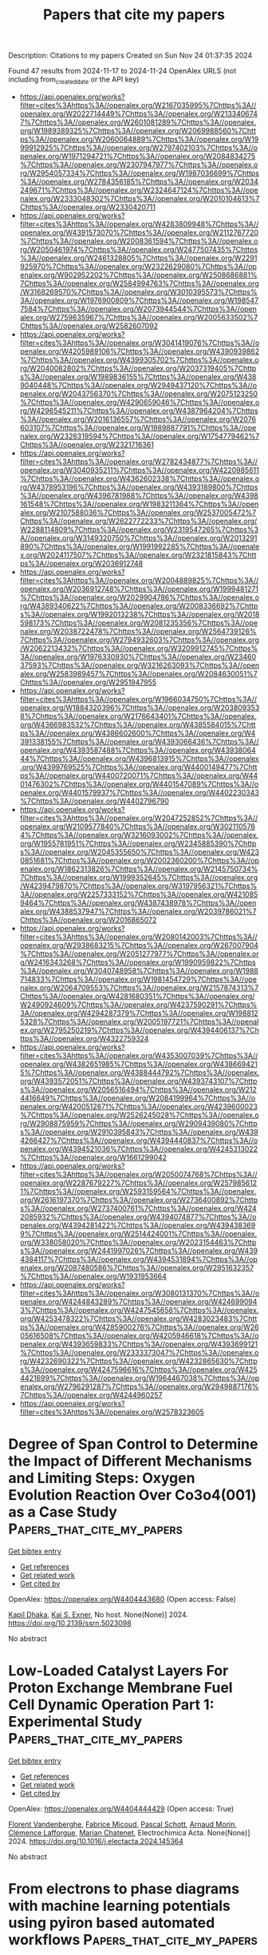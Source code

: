 #+TITLE: Papers that cite my papers
Description: Citations to my papers
Created on Sun Nov 24 01:37:35 2024

Found 47 results from 2024-11-17 to 2024-11-24
OpenAlex URLS (not including from_created_date or the API key)
- [[https://api.openalex.org/works?filter=cites%3Ahttps%3A//openalex.org/W2167035995%7Chttps%3A//openalex.org/W2022714449%7Chttps%3A//openalex.org/W2133406747%7Chttps%3A//openalex.org/W2601081289%7Chttps%3A//openalex.org/W1989389325%7Chttps%3A//openalex.org/W2069988560%7Chttps%3A//openalex.org/W2060064889%7Chttps%3A//openalex.org/W1999912925%7Chttps%3A//openalex.org/W2797402103%7Chttps%3A//openalex.org/W1971294721%7Chttps%3A//openalex.org/W2084834275%7Chttps%3A//openalex.org/W2307947977%7Chttps%3A//openalex.org/W2954057334%7Chttps%3A//openalex.org/W1987036699%7Chttps%3A//openalex.org/W2784356185%7Chttps%3A//openalex.org/W2034249671%7Chttps%3A//openalex.org/W2324647124%7Chttps%3A//openalex.org/W2333048302%7Chttps%3A//openalex.org/W2010104613%7Chttps%3A//openalex.org/W2330420711]]
- [[https://api.openalex.org/works?filter=cites%3Ahttps%3A//openalex.org/W4283809948%7Chttps%3A//openalex.org/W4391573070%7Chttps%3A//openalex.org/W2112767720%7Chttps%3A//openalex.org/W2008361594%7Chttps%3A//openalex.org/W2050461974%7Chttps%3A//openalex.org/W2477507435%7Chttps%3A//openalex.org/W2461328805%7Chttps%3A//openalex.org/W2291925970%7Chttps%3A//openalex.org/W2322629080%7Chttps%3A//openalex.org/W902952202%7Chttps%3A//openalex.org/W2508686881%7Chttps%3A//openalex.org/W2584994763%7Chttps%3A//openalex.org/W3168269570%7Chttps%3A//openalex.org/W3010395573%7Chttps%3A//openalex.org/W1976900809%7Chttps%3A//openalex.org/W1985477584%7Chttps%3A//openalex.org/W2073944544%7Chttps%3A//openalex.org/W2759635967%7Chttps%3A//openalex.org/W2005633502%7Chttps%3A//openalex.org/W2582607092]]
- [[https://api.openalex.org/works?filter=cites%3Ahttps%3A//openalex.org/W3041419076%7Chttps%3A//openalex.org/W4205989106%7Chttps%3A//openalex.org/W4390939862%7Chttps%3A//openalex.org/W4399305702%7Chttps%3A//openalex.org/W2040082802%7Chttps%3A//openalex.org/W2037319405%7Chttps%3A//openalex.org/W1989836155%7Chttps%3A//openalex.org/W4389040448%7Chttps%3A//openalex.org/W2949437120%7Chttps%3A//openalex.org/W2043756370%7Chttps%3A//openalex.org/W2075123250%7Chttps%3A//openalex.org/W4290659046%7Chttps%3A//openalex.org/W4296545211%7Chttps%3A//openalex.org/W4387964204%7Chttps%3A//openalex.org/W2016136557%7Chttps%3A//openalex.org/W2076603107%7Chttps%3A//openalex.org/W1989887791%7Chttps%3A//openalex.org/W2326319594%7Chttps%3A//openalex.org/W1754779462%7Chttps%3A//openalex.org/W2321716361]]
- [[https://api.openalex.org/works?filter=cites%3Ahttps%3A//openalex.org/W2782434877%7Chttps%3A//openalex.org/W3040935211%7Chttps%3A//openalex.org/W4220985611%7Chttps%3A//openalex.org/W4362602338%7Chttps%3A//openalex.org/W4378953196%7Chttps%3A//openalex.org/W4393189800%7Chttps%3A//openalex.org/W4396781988%7Chttps%3A//openalex.org/W4398161548%7Chttps%3A//openalex.org/W1983211364%7Chttps%3A//openalex.org/W2107588036%7Chttps%3A//openalex.org/W2537005472%7Chttps%3A//openalex.org/W2622772233%7Chttps%3A//openalex.org/W2288114809%7Chttps%3A//openalex.org/W2319547265%7Chttps%3A//openalex.org/W3149320750%7Chttps%3A//openalex.org/W2013291890%7Chttps%3A//openalex.org/W1991992285%7Chttps%3A//openalex.org/W2024117507%7Chttps%3A//openalex.org/W2321815843%7Chttps%3A//openalex.org/W2036912748]]
- [[https://api.openalex.org/works?filter=cites%3Ahttps%3A//openalex.org/W2004889825%7Chttps%3A//openalex.org/W2036912748%7Chttps%3A//openalex.org/W1999481271%7Chttps%3A//openalex.org/W2029904786%7Chttps%3A//openalex.org/W4389340622%7Chttps%3A//openalex.org/W2008336692%7Chttps%3A//openalex.org/W1992013238%7Chttps%3A//openalex.org/W2018598173%7Chttps%3A//openalex.org/W2081235356%7Chttps%3A//openalex.org/W2038722478%7Chttps%3A//openalex.org/W2564739126%7Chttps%3A//openalex.org/W2794932603%7Chttps%3A//openalex.org/W2062213432%7Chttps%3A//openalex.org/W3209912745%7Chttps%3A//openalex.org/W1976330930%7Chttps%3A//openalex.org/W2346037593%7Chttps%3A//openalex.org/W3216263093%7Chttps%3A//openalex.org/W2583989457%7Chttps%3A//openalex.org/W2084630051%7Chttps%3A//openalex.org/W2951947955]]
- [[https://api.openalex.org/works?filter=cites%3Ahttps%3A//openalex.org/W1966034750%7Chttps%3A//openalex.org/W1884320396%7Chttps%3A//openalex.org/W2038093538%7Chttps%3A//openalex.org/W2176643401%7Chttps%3A//openalex.org/W4366983532%7Chttps%3A//openalex.org/W4385584015%7Chttps%3A//openalex.org/W4386602600%7Chttps%3A//openalex.org/W4391338155%7Chttps%3A//openalex.org/W4393066436%7Chttps%3A//openalex.org/W4393587488%7Chttps%3A//openalex.org/W4393806444%7Chttps%3A//openalex.org/W4396813915%7Chttps%3A//openalex.org/W4399769525%7Chttps%3A//openalex.org/W4400149477%7Chttps%3A//openalex.org/W4400720071%7Chttps%3A//openalex.org/W4401476302%7Chttps%3A//openalex.org/W4401547089%7Chttps%3A//openalex.org/W4401579937%7Chttps%3A//openalex.org/W4402230343%7Chttps%3A//openalex.org/W4402796790]]
- [[https://api.openalex.org/works?filter=cites%3Ahttps%3A//openalex.org/W2047252852%7Chttps%3A//openalex.org/W2109577840%7Chttps%3A//openalex.org/W3021105764%7Chttps%3A//openalex.org/W3216093002%7Chttps%3A//openalex.org/W1955781951%7Chttps%3A//openalex.org/W2345885390%7Chttps%3A//openalex.org/W2045355650%7Chttps%3A//openalex.org/W4230851681%7Chttps%3A//openalex.org/W2002360200%7Chttps%3A//openalex.org/W1862313826%7Chttps%3A//openalex.org/W2145750734%7Chttps%3A//openalex.org/W1999352645%7Chttps%3A//openalex.org/W4239479870%7Chttps%3A//openalex.org/W3197956321%7Chttps%3A//openalex.org/W2257333152%7Chttps%3A//openalex.org/W4210859464%7Chttps%3A//openalex.org/W4387438978%7Chttps%3A//openalex.org/W4388537947%7Chttps%3A//openalex.org/W2039786021%7Chttps%3A//openalex.org/W2016865072]]
- [[https://api.openalex.org/works?filter=cites%3Ahttps%3A//openalex.org/W2080142003%7Chttps%3A//openalex.org/W2938683215%7Chttps%3A//openalex.org/W267007904%7Chttps%3A//openalex.org/W2051277977%7Chttps%3A//openalex.org/W2416343268%7Chttps%3A//openalex.org/W1990959822%7Chttps%3A//openalex.org/W3040748958%7Chttps%3A//openalex.org/W1988714833%7Chttps%3A//openalex.org/W1981454729%7Chttps%3A//openalex.org/W2064709553%7Chttps%3A//openalex.org/W2157874313%7Chttps%3A//openalex.org/W4281680351%7Chttps%3A//openalex.org/W2490924609%7Chttps%3A//openalex.org/W4237590291%7Chttps%3A//openalex.org/W4294287379%7Chttps%3A//openalex.org/W1988125328%7Chttps%3A//openalex.org/W2005197721%7Chttps%3A//openalex.org/W2795250219%7Chttps%3A//openalex.org/W4394406137%7Chttps%3A//openalex.org/W4322759324]]
- [[https://api.openalex.org/works?filter=cites%3Ahttps%3A//openalex.org/W4353007039%7Chttps%3A//openalex.org/W4382651985%7Chttps%3A//openalex.org/W4386694215%7Chttps%3A//openalex.org/W4388444792%7Chttps%3A//openalex.org/W4393572051%7Chttps%3A//openalex.org/W4393743107%7Chttps%3A//openalex.org/W2056516494%7Chttps%3A//openalex.org/W2124416649%7Chttps%3A//openalex.org/W2084199964%7Chttps%3A//openalex.org/W4200512871%7Chttps%3A//openalex.org/W4239600023%7Chttps%3A//openalex.org/W2526245028%7Chttps%3A//openalex.org/W2908875959%7Chttps%3A//openalex.org/W2909439080%7Chttps%3A//openalex.org/W2910395843%7Chttps%3A//openalex.org/W4394266427%7Chttps%3A//openalex.org/W4394440837%7Chttps%3A//openalex.org/W4394521036%7Chttps%3A//openalex.org/W4245313022%7Chttps%3A//openalex.org/W1661299042]]
- [[https://api.openalex.org/works?filter=cites%3Ahttps%3A//openalex.org/W2050074768%7Chttps%3A//openalex.org/W2287679227%7Chttps%3A//openalex.org/W2579856121%7Chttps%3A//openalex.org/W2593159564%7Chttps%3A//openalex.org/W2616197370%7Chttps%3A//openalex.org/W2736400892%7Chttps%3A//openalex.org/W2737400761%7Chttps%3A//openalex.org/W4242085932%7Chttps%3A//openalex.org/W4394074877%7Chttps%3A//openalex.org/W4394281422%7Chttps%3A//openalex.org/W4394383699%7Chttps%3A//openalex.org/W2514424001%7Chttps%3A//openalex.org/W338058020%7Chttps%3A//openalex.org/W2023154463%7Chttps%3A//openalex.org/W2441997026%7Chttps%3A//openalex.org/W4394384117%7Chttps%3A//openalex.org/W4394531894%7Chttps%3A//openalex.org/W2087480586%7Chttps%3A//openalex.org/W2951632357%7Chttps%3A//openalex.org/W1931953664]]
- [[https://api.openalex.org/works?filter=cites%3Ahttps%3A//openalex.org/W3080131370%7Chttps%3A//openalex.org/W4244843289%7Chttps%3A//openalex.org/W4246990943%7Chttps%3A//openalex.org/W4247545658%7Chttps%3A//openalex.org/W4253478322%7Chttps%3A//openalex.org/W4283023483%7Chttps%3A//openalex.org/W4285900276%7Chttps%3A//openalex.org/W2605616508%7Chttps%3A//openalex.org/W4205946618%7Chttps%3A//openalex.org/W4393659833%7Chttps%3A//openalex.org/W4393699121%7Chttps%3A//openalex.org/W2333373047%7Chttps%3A//openalex.org/W4232690322%7Chttps%3A//openalex.org/W4232865630%7Chttps%3A//openalex.org/W4247596616%7Chttps%3A//openalex.org/W4254421699%7Chttps%3A//openalex.org/W1964467038%7Chttps%3A//openalex.org/W2796291287%7Chttps%3A//openalex.org/W2949887176%7Chttps%3A//openalex.org/W4244960257]]
- [[https://api.openalex.org/works?filter=cites%3Ahttps%3A//openalex.org/W2578323605]]

* Degree of Span Control to Determine the Impact of Different Mechanisms and Limiting Steps: Oxygen Evolution Reaction Over Co3o4(001) as a Case Study  :Papers_that_cite_my_papers:
:PROPERTIES:
:UUID: https://openalex.org/W4404443680
:TOPICS: Electrocatalysis for Energy Conversion, Catalytic Nanomaterials, Electrochemical Detection of Heavy Metal Ions
:PUBLICATION_DATE: 2024-01-01
:END:    
    
[[elisp:(doi-add-bibtex-entry "https://doi.org/10.2139/ssrn.5023098")][Get bibtex entry]] 

- [[elisp:(progn (xref--push-markers (current-buffer) (point)) (oa--referenced-works "https://openalex.org/W4404443680"))][Get references]]
- [[elisp:(progn (xref--push-markers (current-buffer) (point)) (oa--related-works "https://openalex.org/W4404443680"))][Get related work]]
- [[elisp:(progn (xref--push-markers (current-buffer) (point)) (oa--cited-by-works "https://openalex.org/W4404443680"))][Get cited by]]

OpenAlex: https://openalex.org/W4404443680 (Open access: False)
    
[[https://openalex.org/A5035282994][Kapil Dhaka]], [[https://openalex.org/A5004991965][Kai S. Exner]], No host. None(None)] 2024. https://doi.org/10.2139/ssrn.5023098 
     
No abstract    

    

* Low-Loaded Catalyst Layers For Proton Exchange Membrane Fuel Cell Dynamic Operation Part 1: Experimental Study  :Papers_that_cite_my_papers:
:PROPERTIES:
:UUID: https://openalex.org/W4404444429
:TOPICS: Fuel Cell Membrane Technology, Electrocatalysis for Energy Conversion, Aqueous Zinc-Ion Battery Technology
:PUBLICATION_DATE: 2024-11-01
:END:    
    
[[elisp:(doi-add-bibtex-entry "https://doi.org/10.1016/j.electacta.2024.145364")][Get bibtex entry]] 

- [[elisp:(progn (xref--push-markers (current-buffer) (point)) (oa--referenced-works "https://openalex.org/W4404444429"))][Get references]]
- [[elisp:(progn (xref--push-markers (current-buffer) (point)) (oa--related-works "https://openalex.org/W4404444429"))][Get related work]]
- [[elisp:(progn (xref--push-markers (current-buffer) (point)) (oa--cited-by-works "https://openalex.org/W4404444429"))][Get cited by]]

OpenAlex: https://openalex.org/W4404444429 (Open access: True)
    
[[https://openalex.org/A5012598800][Florent Vandenberghe]], [[https://openalex.org/A5053058658][Fabrice Micoud]], [[https://openalex.org/A5004968393][Pascal Schott]], [[https://openalex.org/A5046049846][Arnaud Morin]], [[https://openalex.org/A5002448297][Clémence Lafforgue]], [[https://openalex.org/A5047512137][Marian Chatenet]], Electrochimica Acta. None(None)] 2024. https://doi.org/10.1016/j.electacta.2024.145364 
     
No abstract    

    

* From electrons to phase diagrams with machine learning potentials using pyiron based automated workflows  :Papers_that_cite_my_papers:
:PROPERTIES:
:UUID: https://openalex.org/W4404447799
:TOPICS: Accelerating Materials Innovation through Informatics, Surface Analysis and Electron Spectroscopy Techniques, Atom Probe Tomography Research
:PUBLICATION_DATE: 2024-11-17
:END:    
    
[[elisp:(doi-add-bibtex-entry "https://doi.org/10.1038/s41524-024-01441-0")][Get bibtex entry]] 

- [[elisp:(progn (xref--push-markers (current-buffer) (point)) (oa--referenced-works "https://openalex.org/W4404447799"))][Get references]]
- [[elisp:(progn (xref--push-markers (current-buffer) (point)) (oa--related-works "https://openalex.org/W4404447799"))][Get related work]]
- [[elisp:(progn (xref--push-markers (current-buffer) (point)) (oa--cited-by-works "https://openalex.org/W4404447799"))][Get cited by]]

OpenAlex: https://openalex.org/W4404447799 (Open access: True)
    
[[https://openalex.org/A5068217246][Sarath Menon]], [[https://openalex.org/A5038031495][Yury Lysogorskiy]], [[https://openalex.org/A5020258308][A. Knoll]], [[https://openalex.org/A5092615651][Niklas Leimeroth]], [[https://openalex.org/A5003858841][Marvin Poul]], [[https://openalex.org/A5065151746][Minaam Qamar]], [[https://openalex.org/A5034068749][Jan Janßen]], [[https://openalex.org/A5032867953][Matous Mrovec]], [[https://openalex.org/A5039763582][Jochen Rohrer]], [[https://openalex.org/A5020304363][Karsten Albe]], [[https://openalex.org/A5026774143][Jörg Behler]], [[https://openalex.org/A5022871779][Ralf Drautz]], [[https://openalex.org/A5010019307][Jörg Neugebauer]], npj Computational Materials. 10(1)] 2024. https://doi.org/10.1038/s41524-024-01441-0 
     
Abstract We present a comprehensive and user-friendly framework built upon the integrated development environment (IDE), enabling researchers to perform the entire Machine Learning Potential (MLP) development cycle consisting of (i) creating systematic DFT databases, (ii) fitting the Density Functional Theory (DFT) data to empirical potentials or MLPs, and (iii) validating the potentials in a largely automatic approach. The power and performance of this framework are demonstrated for three conceptually very different classes of interatomic potentials: an empirical potential (embedded atom method - EAM), neural networks (high-dimensional neural network potentials - HDNNP) and expansions in basis sets (atomic cluster expansion - ACE). As an advanced example for validation and application, we show the computation of a binary composition-temperature phase diagram for Al-Li, a technologically important lightweight alloy system with applications in the aerospace industry.    

    

* A MoNi4(312) surface preferred reconstruction enhancing hydrogen evolution  :Papers_that_cite_my_papers:
:PROPERTIES:
:UUID: https://openalex.org/W4404459012
:TOPICS: Electrocatalysis for Energy Conversion, Catalytic Nanomaterials, Materials and Methods for Hydrogen Storage
:PUBLICATION_DATE: 2024-11-01
:END:    
    
[[elisp:(doi-add-bibtex-entry "https://doi.org/10.1016/j.apcatb.2024.124831")][Get bibtex entry]] 

- [[elisp:(progn (xref--push-markers (current-buffer) (point)) (oa--referenced-works "https://openalex.org/W4404459012"))][Get references]]
- [[elisp:(progn (xref--push-markers (current-buffer) (point)) (oa--related-works "https://openalex.org/W4404459012"))][Get related work]]
- [[elisp:(progn (xref--push-markers (current-buffer) (point)) (oa--cited-by-works "https://openalex.org/W4404459012"))][Get cited by]]

OpenAlex: https://openalex.org/W4404459012 (Open access: False)
    
[[https://openalex.org/A5078318843][Song Xie]], [[https://openalex.org/A5011430809][Chao Huang]], [[https://openalex.org/A5029170394][Dong Hao]], [[https://openalex.org/A5019909352][Baochai Xu]], [[https://openalex.org/A5103206429][Yaping Miao]], [[https://openalex.org/A5052495839][Biao Gao]], [[https://openalex.org/A5101720036][Xuming Zhang]], [[https://openalex.org/A5082656873][Paul K. Chu]], [[https://openalex.org/A5034476487][Xiang Peng]], Applied Catalysis B Environment and Energy. None(None)] 2024. https://doi.org/10.1016/j.apcatb.2024.124831 
     
No abstract    

    

* Activation of Lattice Oxygen in Nitrogen-Doped High-Entropy Oxide Nanosheets for Highly Efficient Oxygen Evolution Reaction  :Papers_that_cite_my_papers:
:PROPERTIES:
:UUID: https://openalex.org/W4404459898
:TOPICS: Electrocatalysis for Energy Conversion, Catalytic Nanomaterials, Advanced Materials for Smart Windows
:PUBLICATION_DATE: 2024-11-17
:END:    
    
[[elisp:(doi-add-bibtex-entry "https://doi.org/10.1021/acscatal.4c05997")][Get bibtex entry]] 

- [[elisp:(progn (xref--push-markers (current-buffer) (point)) (oa--referenced-works "https://openalex.org/W4404459898"))][Get references]]
- [[elisp:(progn (xref--push-markers (current-buffer) (point)) (oa--related-works "https://openalex.org/W4404459898"))][Get related work]]
- [[elisp:(progn (xref--push-markers (current-buffer) (point)) (oa--cited-by-works "https://openalex.org/W4404459898"))][Get cited by]]

OpenAlex: https://openalex.org/W4404459898 (Open access: False)
    
[[https://openalex.org/A5009729201][Shengqin Guan]], [[https://openalex.org/A5100711147][Baoen Xu]], [[https://openalex.org/A5109737361][Xingbo Yu]], [[https://openalex.org/A5044016858][Yong‐Hong Ye]], [[https://openalex.org/A5100364308][Yuting Liu]], [[https://openalex.org/A5048224087][Taotao Guan]], [[https://openalex.org/A5100703660][Yang Yu]], [[https://openalex.org/A5051728653][Jiali Gao]], [[https://openalex.org/A5080856996][Kaixi Li]], [[https://openalex.org/A5100666573][Jianlong Wang]], ACS Catalysis. None(None)] 2024. https://doi.org/10.1021/acscatal.4c05997 
     
No abstract    

    

* BEAST DB: Grand-Canonical Database of Electrocatalyst Properties  :Papers_that_cite_my_papers:
:PROPERTIES:
:UUID: https://openalex.org/W4404462138
:TOPICS: Accelerating Materials Innovation through Informatics, Electrocatalysis for Energy Conversion, Electrochemical Detection of Heavy Metal Ions
:PUBLICATION_DATE: 2024-11-18
:END:    
    
[[elisp:(doi-add-bibtex-entry "https://doi.org/10.1021/acs.jpcc.4c06826")][Get bibtex entry]] 

- [[elisp:(progn (xref--push-markers (current-buffer) (point)) (oa--referenced-works "https://openalex.org/W4404462138"))][Get references]]
- [[elisp:(progn (xref--push-markers (current-buffer) (point)) (oa--related-works "https://openalex.org/W4404462138"))][Get related work]]
- [[elisp:(progn (xref--push-markers (current-buffer) (point)) (oa--cited-by-works "https://openalex.org/W4404462138"))][Get cited by]]

OpenAlex: https://openalex.org/W4404462138 (Open access: True)
    
[[https://openalex.org/A5091994267][Cooper Tezak]], [[https://openalex.org/A5085997779][Jacob M. Clary]], [[https://openalex.org/A5098979151][Sophie Gerits]], [[https://openalex.org/A5069368735][Joshua Quinton]], [[https://openalex.org/A5111994663][Benjamin Rich]], [[https://openalex.org/A5073078093][Nicholas R. Singstock]], [[https://openalex.org/A5018905904][Abdulaziz Alherz]], [[https://openalex.org/A5086139787][Taylor J. Aubry]], [[https://openalex.org/A5111218283][Struan Clark]], [[https://openalex.org/A5111476504][R. B. Hurst]], [[https://openalex.org/A5022982818][Mauro Del Ben]], [[https://openalex.org/A5045691554][Christopher Sutton]], [[https://openalex.org/A5049722503][Ravishankar Sundararaman]], [[https://openalex.org/A5030433764][Charles B. Musgrave]], [[https://openalex.org/A5076653865][Derek Vigil‐Fowler]], The Journal of Physical Chemistry C. None(None)] 2024. https://doi.org/10.1021/acs.jpcc.4c06826  ([[https://pubs.acs.org/doi/pdf/10.1021/acs.jpcc.4c06826?ref=article_openPDF][pdf]])
     
We present BEAST DB, an open-source database comprised of ab initio electrochemical data computed using grand-canonical density functional theory in implicit solvent at consistent calculation parameters. The database contains over 20,000 surface calculations and covers a broad set of heterogeneous catalyst materials and electrochemical reactions. Calculations were performed at self-consistent fixed potential as well as constant charge to facilitate comparisons to the computational hydrogen electrode. This article presents common use cases of the database to rationalize trends in catalyst activity, screen catalyst material spaces, understand elementary mechanistic steps, analyze the electronic structure, and train machine learning models to predict higher fidelity properties. Users can interact graphically with the database by querying for individual calculations to gain a granular understanding of reaction steps or by querying for an entire reaction pathway on a given material using an interactive reaction pathway tool. BEAST DB will be periodically updated, with planned future updates to include advanced electronic structure data, surface speciation studies, and greater reaction coverage.    

    

* Mechanism of the Layered-to-Spinel Phase Transformation in Li0.5NiO2  :Papers_that_cite_my_papers:
:PROPERTIES:
:UUID: https://openalex.org/W4404470166
:TOPICS: Lithium-ion Battery Technology, Lead-free Piezoelectric Materials, Lithium Battery Technologies
:PUBLICATION_DATE: 2024-11-18
:END:    
    
[[elisp:(doi-add-bibtex-entry "https://doi.org/10.1021/acsaem.4c00591")][Get bibtex entry]] 

- [[elisp:(progn (xref--push-markers (current-buffer) (point)) (oa--referenced-works "https://openalex.org/W4404470166"))][Get references]]
- [[elisp:(progn (xref--push-markers (current-buffer) (point)) (oa--related-works "https://openalex.org/W4404470166"))][Get related work]]
- [[elisp:(progn (xref--push-markers (current-buffer) (point)) (oa--cited-by-works "https://openalex.org/W4404470166"))][Get cited by]]

OpenAlex: https://openalex.org/W4404470166 (Open access: False)
    
[[https://openalex.org/A5092903298][Cem Komurcuoglu]], [[https://openalex.org/A5052579922][Alan C. West]], [[https://openalex.org/A5112603221][Alexander Urban]], ACS Applied Energy Materials. None(None)] 2024. https://doi.org/10.1021/acsaem.4c00591 
     
The phase transition of layered Li0.5NiO2 to spinel Li(NiO2)2 is a potential degradation pathway in LiNiO2-based lithium-ion battery cathodes. We investigated the mechanism of this phase transformation from first principles. Consistent with experimental observations reported in the literature, our results indicate a high energy barrier for the transformation due to high defect formation energies, a complex charge-transfer mechanism, and electronic frustration. Our results suggest that partially inverse spinel phases are unlikely to form for Li0.5NiO2, a qualitative difference from the chemically similar Li0.5MnO2, in which the transformation occurs at room temperature. We show that Ni and Li atoms do not migrate gradually to their respective spinel sites for the layered-to-spinel transformation to occur due to high defect formation energies. We investigated the charge ordering in layered phases along the LiNiO2–NiO2 composition line, finding a pronounced impact of the symmetry and space group on the layered-to-spinel transition in Li0.5NiO2. Finally, we evaluated the relative stability of different spinel space groups, finding that previously reported experimental observations are consistent with a temperature-averaged structure rather than the 0 K ground-state structure of the Li(NiO2)2 spinel.    

    

* Surface coverage and reconstruction analyses bridge the correlation between structure and activity for electrocatalysis  :Papers_that_cite_my_papers:
:PROPERTIES:
:UUID: https://openalex.org/W4404473697
:TOPICS: Electrocatalysis for Energy Conversion, Electrochemical Reduction of CO2 to Fuels, Molecular Electronic Devices and Systems
:PUBLICATION_DATE: 2024-01-01
:END:    
    
[[elisp:(doi-add-bibtex-entry "https://doi.org/10.1039/d4cc03875d")][Get bibtex entry]] 

- [[elisp:(progn (xref--push-markers (current-buffer) (point)) (oa--referenced-works "https://openalex.org/W4404473697"))][Get references]]
- [[elisp:(progn (xref--push-markers (current-buffer) (point)) (oa--related-works "https://openalex.org/W4404473697"))][Get related work]]
- [[elisp:(progn (xref--push-markers (current-buffer) (point)) (oa--cited-by-works "https://openalex.org/W4404473697"))][Get cited by]]

OpenAlex: https://openalex.org/W4404473697 (Open access: True)
    
[[https://openalex.org/A5075419176][Zhongyuan Guo]], [[https://openalex.org/A5100399644][Tianyi Wang]], [[https://openalex.org/A5100624028][Jiang Xu]], [[https://openalex.org/A5049325912][Ang Cao]], [[https://openalex.org/A5100348631][Hao Li]], Chemical Communications. None(None)] 2024. https://doi.org/10.1039/d4cc03875d 
     
Electrocatalysis is key to realizing a sustainable future for our society. However, the complex interface between electrocatalysts and electrolytes presents an ongoing challenge in electrocatalysis, hindering the accurate identification of effective/authentic structure-activity relationships and determination of favourable reaction mechanisms. Surface coverage and reconstruction analyses of electrocatalysts are important to address each conjecture and/or conflicting viewpoint on surface-active phases and their corresponding electrocatalytic origin,    

    

* Unveiling the Mechanistic Landscape and Advantages of Two-Dimensional Phthalocyanine in Sustainable Urea Synthesis  :Papers_that_cite_my_papers:
:PROPERTIES:
:UUID: https://openalex.org/W4404495032
:TOPICS: Porous Crystalline Organic Frameworks for Energy and Separation Applications, Ammonia Synthesis and Electrocatalysis, Materials and Methods for Hydrogen Storage
:PUBLICATION_DATE: 2024-11-01
:END:    
    
[[elisp:(doi-add-bibtex-entry "https://doi.org/10.1016/j.apcatb.2024.124826")][Get bibtex entry]] 

- [[elisp:(progn (xref--push-markers (current-buffer) (point)) (oa--referenced-works "https://openalex.org/W4404495032"))][Get references]]
- [[elisp:(progn (xref--push-markers (current-buffer) (point)) (oa--related-works "https://openalex.org/W4404495032"))][Get related work]]
- [[elisp:(progn (xref--push-markers (current-buffer) (point)) (oa--cited-by-works "https://openalex.org/W4404495032"))][Get cited by]]

OpenAlex: https://openalex.org/W4404495032 (Open access: False)
    
[[https://openalex.org/A5024839012][Xiaorong Zhu]], [[https://openalex.org/A5030808870][Ming Ge]], [[https://openalex.org/A5038012476][Xiaolei Yuan]], [[https://openalex.org/A5100680935][Yijin Wang]], [[https://openalex.org/A5015032874][Yanfeng Tang]], Applied Catalysis B Environment and Energy. None(None)] 2024. https://doi.org/10.1016/j.apcatb.2024.124826 
     
No abstract    

    

* Regulation of coordinated nitrogen species for atomically dispersed Fe-N5 catalyst to boost electrocatalytic CO2-to-CO conversion  :Papers_that_cite_my_papers:
:PROPERTIES:
:UUID: https://openalex.org/W4404495033
:TOPICS: Electrochemical Reduction of CO2 to Fuels, Electrocatalysis for Energy Conversion, Ammonia Synthesis and Electrocatalysis
:PUBLICATION_DATE: 2024-11-01
:END:    
    
[[elisp:(doi-add-bibtex-entry "https://doi.org/10.1016/j.apcatb.2024.124824")][Get bibtex entry]] 

- [[elisp:(progn (xref--push-markers (current-buffer) (point)) (oa--referenced-works "https://openalex.org/W4404495033"))][Get references]]
- [[elisp:(progn (xref--push-markers (current-buffer) (point)) (oa--related-works "https://openalex.org/W4404495033"))][Get related work]]
- [[elisp:(progn (xref--push-markers (current-buffer) (point)) (oa--cited-by-works "https://openalex.org/W4404495033"))][Get cited by]]

OpenAlex: https://openalex.org/W4404495033 (Open access: False)
    
[[https://openalex.org/A5101541006][Da Li]], [[https://openalex.org/A5021264867][Jiabei Liu]], [[https://openalex.org/A5100457104][Xinyi Chen]], [[https://openalex.org/A5041069643][Zhiming Feng]], [[https://openalex.org/A5000808868][Shaohong Wang]], [[https://openalex.org/A5100410453][Yucheng Wang]], [[https://openalex.org/A5007896625][Nan Lin]], [[https://openalex.org/A5100779757][Jing Wu]], [[https://openalex.org/A5001523912][Yujie Feng]], Applied Catalysis B Environment and Energy. None(None)] 2024. https://doi.org/10.1016/j.apcatb.2024.124824 
     
No abstract    

    

* Evaluating the Role of Metastable Surfaces in Mechanochemical Reduction of Molybdenum Oxide  :Papers_that_cite_my_papers:
:PROPERTIES:
:UUID: https://openalex.org/W4404496465
:TOPICS: Catalytic Nanomaterials, Synthesis and Properties of Cemented Carbides, Emergent Phenomena at Oxide Interfaces
:PUBLICATION_DATE: 2024-11-19
:END:    
    
[[elisp:(doi-add-bibtex-entry "https://doi.org/10.1021/jacsau.4c00758")][Get bibtex entry]] 

- [[elisp:(progn (xref--push-markers (current-buffer) (point)) (oa--referenced-works "https://openalex.org/W4404496465"))][Get references]]
- [[elisp:(progn (xref--push-markers (current-buffer) (point)) (oa--related-works "https://openalex.org/W4404496465"))][Get related work]]
- [[elisp:(progn (xref--push-markers (current-buffer) (point)) (oa--cited-by-works "https://openalex.org/W4404496465"))][Get cited by]]

OpenAlex: https://openalex.org/W4404496465 (Open access: True)
    
[[https://openalex.org/A5029214373][Neung-Kyung Yu]], [[https://openalex.org/A5013087410][Letícia F. Rasteiro]], [[https://openalex.org/A5040027791][Van Son Nguyen]], [[https://openalex.org/A5059240584][Kinga Gołą̨bek]], [[https://openalex.org/A5088976109][Carsten Sievers]], [[https://openalex.org/A5036197373][Andrew J. Medford]], JACS Au. None(None)] 2024. https://doi.org/10.1021/jacsau.4c00758 
     
No abstract    

    

* Smallest [5,6]Fullerene as Building Blocks for 2D Networks with Superior Stability and Enhanced Photocatalytic Performance  :Papers_that_cite_my_papers:
:PROPERTIES:
:UUID: https://openalex.org/W4404505778
:TOPICS: Graphene: Properties, Synthesis, and Applications, Chemistry and Applications of Fullerenes, Aromaticity in Organic Molecules and Materials
:PUBLICATION_DATE: 2024-11-19
:END:    
    
[[elisp:(doi-add-bibtex-entry "https://doi.org/10.1021/jacs.4c13167")][Get bibtex entry]] 

- [[elisp:(progn (xref--push-markers (current-buffer) (point)) (oa--referenced-works "https://openalex.org/W4404505778"))][Get references]]
- [[elisp:(progn (xref--push-markers (current-buffer) (point)) (oa--related-works "https://openalex.org/W4404505778"))][Get related work]]
- [[elisp:(progn (xref--push-markers (current-buffer) (point)) (oa--cited-by-works "https://openalex.org/W4404505778"))][Get cited by]]

OpenAlex: https://openalex.org/W4404505778 (Open access: True)
    
[[https://openalex.org/A5110551425][Jiaqi Wu]], [[https://openalex.org/A5036958520][Bo Peng]], Journal of the American Chemical Society. None(None)] 2024. https://doi.org/10.1021/jacs.4c13167 
     
The assembly of molecules to form covalent networks can create varied lattice structures with physical and chemical properties distinct from those of conventional atomic lattices. Using the smallest stable [5,6]fullerene units as building blocks, various 2D C24 networks can be formed with superior stability and strength compared to the recently synthesized monolayer polymeric C60. Monolayer C24 harnesses the properties of both carbon crystals and fullerene molecules, such as stable chemical bonds, suitable band gaps, and large surface area, facilitating photocatalytic water splitting. The electronic band gaps of C24 are comparable to those of TiO2, providing appropriate band edges with sufficient external potential for overall water splitting over the acidic and neutral pH range. Upon photoexcitation, strong solar absorption enabled by strongly bound bright excitons can generate carriers effectively, while the type-II band alignment between C24 and other 2D monolayers can separate electrons and holes in individual layers simultaneously. Additionally, the number of surface-active sites of C24 monolayers are three times more than that of their C60 counterparts in a much wider pH range, providing spontaneous reaction pathways for the hydrogen evolution reaction. Our work provides insights into materials design using tunable building blocks of fullerene units with tailored functions for energy generation, conversion, and storage.    

    

* Electrocatalytic Performance and Kinetic Behavior of Anion‐Intercalated Borate‐Based NiFe LDH in Alkaline OER  :Papers_that_cite_my_papers:
:PROPERTIES:
:UUID: https://openalex.org/W4404505818
:TOPICS: Aqueous Zinc-Ion Battery Technology, Electrocatalysis for Energy Conversion, Lithium Battery Technologies
:PUBLICATION_DATE: 2024-11-18
:END:    
    
[[elisp:(doi-add-bibtex-entry "https://doi.org/10.1002/celc.202400457")][Get bibtex entry]] 

- [[elisp:(progn (xref--push-markers (current-buffer) (point)) (oa--referenced-works "https://openalex.org/W4404505818"))][Get references]]
- [[elisp:(progn (xref--push-markers (current-buffer) (point)) (oa--related-works "https://openalex.org/W4404505818"))][Get related work]]
- [[elisp:(progn (xref--push-markers (current-buffer) (point)) (oa--cited-by-works "https://openalex.org/W4404505818"))][Get cited by]]

OpenAlex: https://openalex.org/W4404505818 (Open access: True)
    
[[https://openalex.org/A5112977303][Maike Berger]], [[https://openalex.org/A5002675733][Alexandra Markus]], [[https://openalex.org/A5065818528][Stefan Palkovits]], [[https://openalex.org/A5078364217][Regina Palkovits]], ChemElectroChem. 11(22)] 2024. https://doi.org/10.1002/celc.202400457 
     
Abstract The synthesis of hydrogen via water electrolysis is an important step towards resolving the energy crisis and impeding global warming, as hydrogen can be used as a green energy carrier. The oxygen evolution as one half‐cell reaction (OER) is currently limiting efficient water splitting due to kinetic inhibition as well as a complex mechanism, causing a large overpotential. Nickel‐iron layered double hydroxides (LDH) were found to be suitable OER catalysts, as they are cost effective, stable and highly active. This work focuses on the intercalation of different organic and inorganic borates into the LDH interlayers to study their influence on OER. Besides activity and stability measurements, three borate candidates were chosen for a kinetic study, including steady‐state Tafel analysis and reaction order plots. It was found that the Bockris pathway with the second step as rate‐determining step was predominant for all three catalysts. Of all candidates, the intercalation of borate resulted in the highest performance, which was associated with a high reducibility affecting the active metal sites.    

    

* Breaking the Mutual‐Constraint of Bifunctional Oxygen Electrocatalysis via Direct O─O Coupling on High‐Valence Ir Single‐Atom on MnOx  :Papers_that_cite_my_papers:
:PROPERTIES:
:UUID: https://openalex.org/W4404506748
:TOPICS: Electrocatalysis for Energy Conversion, Aqueous Zinc-Ion Battery Technology, Fuel Cell Membrane Technology
:PUBLICATION_DATE: 2024-11-19
:END:    
    
[[elisp:(doi-add-bibtex-entry "https://doi.org/10.1002/adma.202412950")][Get bibtex entry]] 

- [[elisp:(progn (xref--push-markers (current-buffer) (point)) (oa--referenced-works "https://openalex.org/W4404506748"))][Get references]]
- [[elisp:(progn (xref--push-markers (current-buffer) (point)) (oa--related-works "https://openalex.org/W4404506748"))][Get related work]]
- [[elisp:(progn (xref--push-markers (current-buffer) (point)) (oa--cited-by-works "https://openalex.org/W4404506748"))][Get cited by]]

OpenAlex: https://openalex.org/W4404506748 (Open access: False)
    
[[https://openalex.org/A5012198854][Ziyi Yang]], [[https://openalex.org/A5112711792][Fayuan Lai]], [[https://openalex.org/A5090228636][Qianjiang Mao]], [[https://openalex.org/A5100412251][Chong Liu]], [[https://openalex.org/A5034879972][Shengjie Peng]], [[https://openalex.org/A5058350031][Xiangfeng Liu]], [[https://openalex.org/A5013342444][Tianran Zhang]], Advanced Materials. None(None)] 2024. https://doi.org/10.1002/adma.202412950 
     
Abstract Insufficient bifunctional activity of electrocatalysts for oxygen reduction reaction (ORR) and oxygen evolution reaction (OER) is the major obstruction to the application of rechargeable metal–air batteries. The primary reason is the mutual constraint of ORR and OER mechanism, involving the same oxygen‐containing intermediates and demonstrating the scaling limitations of the adsorption energies. Herein, it is reported a high‐valence Ir single atom anchored on manganese oxide (Ir SA ‐MnO x ) bifunctional catalyst showing independent pathways for ORR and OER, i.e., associated 4e − pathway on high‐valence Ir site for ORR and a novel chemical‐activated concerted mechanism for OER, where a distinct spontaneous chemical activation process triggers direct O ─ O coupling. The Ir SA ‐MnO x therefore delivers outstanding bifunctional activities with remarkably low potential difference (0.635 V) between OER potential at 10 mA cm −2 and ORR half‐wave potential in alkaline solution. This work breaks the scaling limitations and provides a new avenue to design efficient and multifunctional electrocatalysts.    

    

* Insight Into Intermediate Behaviors and Design Strategies of Platinum Group Metal‐Based Alkaline Hydrogen Oxidation Catalysts  :Papers_that_cite_my_papers:
:PROPERTIES:
:UUID: https://openalex.org/W4404506934
:TOPICS: Electrocatalysis for Energy Conversion, Aqueous Zinc-Ion Battery Technology, Fuel Cell Membrane Technology
:PUBLICATION_DATE: 2024-11-19
:END:    
    
[[elisp:(doi-add-bibtex-entry "https://doi.org/10.1002/adma.202414628")][Get bibtex entry]] 

- [[elisp:(progn (xref--push-markers (current-buffer) (point)) (oa--referenced-works "https://openalex.org/W4404506934"))][Get references]]
- [[elisp:(progn (xref--push-markers (current-buffer) (point)) (oa--related-works "https://openalex.org/W4404506934"))][Get related work]]
- [[elisp:(progn (xref--push-markers (current-buffer) (point)) (oa--cited-by-works "https://openalex.org/W4404506934"))][Get cited by]]

OpenAlex: https://openalex.org/W4404506934 (Open access: False)
    
[[https://openalex.org/A5078387842][Lixin Su]], [[https://openalex.org/A5100658093][Hao Wu]], [[https://openalex.org/A5101555834][Shaokun Zhang]], [[https://openalex.org/A5012312137][Chenxi Cui]], [[https://openalex.org/A5017553729][Shengnan Zhou]], [[https://openalex.org/A5100629513][Huan Pang]], Advanced Materials. None(None)] 2024. https://doi.org/10.1002/adma.202414628 
     
Abstract Hydrogen oxidation reaction (HOR) can effectively convert the hydrogen energy through the hydrogen fuel cells, which plays an increasingly important role in the renewable hydrogen cycle. Nevertheless, when the electrolyte pH changes from acid to base, even with platinum group metal (PGM) catalysts, the HOR kinetics declines with several orders of magnitude. More critically, the pivotal role of reaction intermediates and interfacial environment during intermediate behaviors on alkaline HOR remains controversial. Therefore, exploring the exceptional PGM‐based alkaline HOR electrocatalysts and identifying the reaction mechanism are indispensable for promoting the commercial development of hydrogen fuel cells. Consequently, the fundamental understanding of the HOR mechanism is first introduced, with emphases on the adsorption/desorption process of distinct reactive intermediates and the interfacial structure during catalytic process. Subsequently, with the guidance of reaction mechanism, the latest advances in the rational design of advanced PGM‐based (Pt, Pd, Ir, Ru, Rh‐based) alkaline HOR catalysts are discussed, focusing on the correlation between the intermediate behaviors and the electrocatalytic performance. Finally, given that the challenges standing in the development of the alkaline HOR, the prospect for the rational catalysts design and thorough mechanism investigation towards alkaline HOR are emphatically proposed.    

    

* Synergistic Electrocatalysis of Dual-Metal Atoms Sandwiched by BN-doped Graphdiyne and Graphdiyne Sheets on Nitrogen Reduction: A First Principle Investigation  :Papers_that_cite_my_papers:
:PROPERTIES:
:UUID: https://openalex.org/W4404511796
:TOPICS: Ammonia Synthesis and Electrocatalysis, Photocatalytic Materials for Solar Energy Conversion, Electrocatalysis for Energy Conversion
:PUBLICATION_DATE: 2024-11-01
:END:    
    
[[elisp:(doi-add-bibtex-entry "https://doi.org/10.1016/j.surfin.2024.105470")][Get bibtex entry]] 

- [[elisp:(progn (xref--push-markers (current-buffer) (point)) (oa--referenced-works "https://openalex.org/W4404511796"))][Get references]]
- [[elisp:(progn (xref--push-markers (current-buffer) (point)) (oa--related-works "https://openalex.org/W4404511796"))][Get related work]]
- [[elisp:(progn (xref--push-markers (current-buffer) (point)) (oa--cited-by-works "https://openalex.org/W4404511796"))][Get cited by]]

OpenAlex: https://openalex.org/W4404511796 (Open access: False)
    
[[https://openalex.org/A5100420223][Zhenhua Liu]], [[https://openalex.org/A5024811317][Manqi Li]], [[https://openalex.org/A5101751664][Tian Gao]], [[https://openalex.org/A5069294598][Shiyao Liu]], [[https://openalex.org/A5112442660][Hongmin Yu]], [[https://openalex.org/A5100434530][Zhao Wang]], [[https://openalex.org/A5002533168][Hao Sun]], Surfaces and Interfaces. None(None)] 2024. https://doi.org/10.1016/j.surfin.2024.105470 
     
No abstract    

    

* Predicted Influence of Organic Structure Directing Agents on Al Distributions in CHA Zeolites  :Papers_that_cite_my_papers:
:PROPERTIES:
:UUID: https://openalex.org/W4404515134
:TOPICS: Zeolite Chemistry and Catalysis, Adsorption of Water Contaminants, Novel Methods for Cesium Removal from Wastewater
:PUBLICATION_DATE: 2024-11-19
:END:    
    
[[elisp:(doi-add-bibtex-entry "https://doi.org/10.1021/acs.chemmater.4c02463")][Get bibtex entry]] 

- [[elisp:(progn (xref--push-markers (current-buffer) (point)) (oa--referenced-works "https://openalex.org/W4404515134"))][Get references]]
- [[elisp:(progn (xref--push-markers (current-buffer) (point)) (oa--related-works "https://openalex.org/W4404515134"))][Get related work]]
- [[elisp:(progn (xref--push-markers (current-buffer) (point)) (oa--cited-by-works "https://openalex.org/W4404515134"))][Get cited by]]

OpenAlex: https://openalex.org/W4404515134 (Open access: False)
    
[[https://openalex.org/A5043732062][Xuyao Gao]], [[https://openalex.org/A5078421052][Sang‐Do Yeo]], [[https://openalex.org/A5072511676][Rajamani Gounder]], [[https://openalex.org/A5077588218][Ahmad Moini]], [[https://openalex.org/A5037264129][William F. Schneider]], Chemistry of Materials. None(None)] 2024. https://doi.org/10.1021/acs.chemmater.4c02463 
     
The distribution of Al on a zeolite framework can have a determining influence on chemical and catalytic properties. Those distributions are typically determined during synthesis as influenced by cationic organic structure directing agents (OSDAs). Here we use density functional theory (DFT) to compare the Al directing influence of N,N,N-trimethyl-1-adamantyl ammonium (TMAda+), an OSDA commonly used to crystallize CHA zeolite, with four isomers that retain the adamantyl structure but relocate the nitrogen center. Low energy configurations balance electrostatics-driven maximization of Al–Al and minimization of Al–N separations, the latter more important in OSDAs with more accessible charge centers. Statistical thermodynamics are used to predict thermal equilibrium Al distributions and corresponding Al pair features as a function of OSDA. All distributions differ from those predicted through naive application of Löwenstein's rule, disfavor the placement of two Al second-nearest-neighbor or within a single six-ring, and introduce different biases toward eight-membered rings and more remote Al. Results illustrate the potential to influence Al location through OSDA selection.    

    

* Understanding Oxygen-Induced Reactions and Their Impact on n-Type Polymeric Mixed Conductor-Based Devices  :Papers_that_cite_my_papers:
:PROPERTIES:
:UUID: https://openalex.org/W4404518648
:TOPICS: Conducting Polymer Research, Fuel Cell Membrane Technology, Organic Solar Cell Technology
:PUBLICATION_DATE: 2024-11-19
:END:    
    
[[elisp:(doi-add-bibtex-entry "https://doi.org/10.1021/acscentsci.4c00654")][Get bibtex entry]] 

- [[elisp:(progn (xref--push-markers (current-buffer) (point)) (oa--referenced-works "https://openalex.org/W4404518648"))][Get references]]
- [[elisp:(progn (xref--push-markers (current-buffer) (point)) (oa--related-works "https://openalex.org/W4404518648"))][Get related work]]
- [[elisp:(progn (xref--push-markers (current-buffer) (point)) (oa--cited-by-works "https://openalex.org/W4404518648"))][Get cited by]]

OpenAlex: https://openalex.org/W4404518648 (Open access: True)
    
[[https://openalex.org/A5087439373][Prem D. Nayak]], [[https://openalex.org/A5072222899][Büşra Dereli]], [[https://openalex.org/A5006537791][David Ohayon]], [[https://openalex.org/A5031881457][Shofarul Wustoni]], [[https://openalex.org/A5101475733][Tania C. Hidalgo]], [[https://openalex.org/A5065528404][Victor Druet]], [[https://openalex.org/A5101476789][Yazhou Wang]], [[https://openalex.org/A5018113380][Adel Hama]], [[https://openalex.org/A5037077747][Craig Combe]], [[https://openalex.org/A5058967098][Sophie Griggs]], [[https://openalex.org/A5001197654][Maryam Alsufyani]], [[https://openalex.org/A5052101655][Rajendar Sheelamanthula]], [[https://openalex.org/A5034296749][Iain McCulloch]], [[https://openalex.org/A5053222658][Luigi Cavallo]], [[https://openalex.org/A5040014905][Sahika Inal]], ACS Central Science. None(None)] 2024. https://doi.org/10.1021/acscentsci.4c00654  ([[https://pubs.acs.org/doi/pdf/10.1021/acscentsci.4c00654?ref=article_openPDF][pdf]])
     
Electron transporting (n-type) polymeric mixed conductors are an exciting class of materials for devices with aqueous electrolyte interfaces, such as bioelectronic sensors, actuators, and soft charge storage systems. However, their charge transport performance falls short of their p-type counterparts, primarily due to electrochemical side reactions such as the oxygen reduction reaction (ORR). To mitigate ORR, a common strategy in n-type organic semiconductor design focuses on lowering the lowest unoccupied molecular orbital (LUMO) level. Despite empirical observations suggesting a correlation between deep LUMO levels, low ORR, and enhanced electrochemical cycling stability in water, this relationship lacks robust evidence. In this work, we delve into the electrochemical reactions of n-type polymeric mixed conductors with varying LUMO levels and assess the impact of ORR on charge storage performance and organic electrochemical transistor (OECT) operation. Our results reveal a limited correlation between LUMO levels and ORR currents, as well as the electrochemical operational stability of the films. While ORR currents minimally contribute to OECT channel currents under fixed biasing conditions, n-type films self-discharge rapidly at floating potentials in a capacitor-like configuration. The density functional theory analysis, complemented by X-ray photoelectron spectroscopy, underscores the critical role of backbone chemistry in controlling O2-related degradation pathways and device performance losses. These findings highlight the persistent challenge posed by ORR in n-type semiconductor design and advocate for shifting the focus toward exploring chemical moieties with limited O2 interactions to enhance operational stability and performance at n-type film/water interfaces.    

    

* Pt-xCe nanoparticles confined within HZSM-5 for increasing the selectivity of light olefins in iso-butane cracking  :Papers_that_cite_my_papers:
:PROPERTIES:
:UUID: https://openalex.org/W4404519008
:TOPICS: Catalytic Dehydrogenation of Light Alkanes, Zeolite Chemistry and Catalysis, Catalytic Nanomaterials
:PUBLICATION_DATE: 2024-11-19
:END:    
    
[[elisp:(doi-add-bibtex-entry "https://doi.org/10.1007/s10934-024-01683-9")][Get bibtex entry]] 

- [[elisp:(progn (xref--push-markers (current-buffer) (point)) (oa--referenced-works "https://openalex.org/W4404519008"))][Get references]]
- [[elisp:(progn (xref--push-markers (current-buffer) (point)) (oa--related-works "https://openalex.org/W4404519008"))][Get related work]]
- [[elisp:(progn (xref--push-markers (current-buffer) (point)) (oa--cited-by-works "https://openalex.org/W4404519008"))][Get cited by]]

OpenAlex: https://openalex.org/W4404519008 (Open access: False)
    
[[https://openalex.org/A5100390381][Jiaqi Liu]], [[https://openalex.org/A5100392071][Wei Ma]], [[https://openalex.org/A5101581243][Hongdan Zhang]], [[https://openalex.org/A5102590068][Ying Zhao]], [[https://openalex.org/A5060714296][Peng Cheng]], [[https://openalex.org/A5083331473][Zhen Zhao]], Journal of Porous Materials. None(None)] 2024. https://doi.org/10.1007/s10934-024-01683-9 
     
No abstract    

    

* Heteroatom Engineering in Earth-Abundant Cobalt Electrocatalyst for Energy-Saving Hydrogen Evolution Coupling with Urea Oxidation  :Papers_that_cite_my_papers:
:PROPERTIES:
:UUID: https://openalex.org/W4404522598
:TOPICS: Electrocatalysis for Energy Conversion, Aqueous Zinc-Ion Battery Technology, Photocatalytic Materials for Solar Energy Conversion
:PUBLICATION_DATE: 2024-11-19
:END:    
    
[[elisp:(doi-add-bibtex-entry "https://doi.org/10.1021/acsami.4c11228")][Get bibtex entry]] 

- [[elisp:(progn (xref--push-markers (current-buffer) (point)) (oa--referenced-works "https://openalex.org/W4404522598"))][Get references]]
- [[elisp:(progn (xref--push-markers (current-buffer) (point)) (oa--related-works "https://openalex.org/W4404522598"))][Get related work]]
- [[elisp:(progn (xref--push-markers (current-buffer) (point)) (oa--cited-by-works "https://openalex.org/W4404522598"))][Get cited by]]

OpenAlex: https://openalex.org/W4404522598 (Open access: False)
    
[[https://openalex.org/A5019833511][Siyuan Tang]], [[https://openalex.org/A5100410140][Zhipeng Zhang]], [[https://openalex.org/A5004271426][Quanjiang Lv]], [[https://openalex.org/A5023119068][Xueqing Pan]], [[https://openalex.org/A5102367158][Jianling Dong]], [[https://openalex.org/A5113084189][Luyu Liu]], [[https://openalex.org/A5101811707][Yangyang Wan]], [[https://openalex.org/A5035256991][Jian Han]], [[https://openalex.org/A5102857321][Fuzhan Song]], ACS Applied Materials & Interfaces. None(None)] 2024. https://doi.org/10.1021/acsami.4c11228 
     
The development of multifunctional electrocatalysts with high performance for electrocatalyzing urea oxidation-assisted water splitting is of great significance for energy-saving hydrogen production. In this work, we demonstrate a novel heteroatom engineering strategy for development of B-doped Co as a multifunctional electrocatalyst for the hydrogen evolution reaction (HER), oxygen evolution reaction (OER), and urea oxidation reaction (UOR). Density functional theory (DFT) results suggest that a B dopant can efficiently adjust the electron reconstruction of the exposure of Co sites nearby and facilitate electron transfer, resulting in an optimal d-band center along with a lower Gibbs free energy barrier. Ultimately, the obtained B–Co exhibits pH-universal HER properties in various electrolytes. A highly efficient HER performance with overpotentials as low as 27, 163, and 430 mV to −10, −100, and −500 mA cm–2 in 1.0 M KOH, respectively, is observed for the B–Co electrode. More importantly, the UOR-assisted electrolyzer only requires a voltage input of 1.55 V to produce the current densities of 50 mA cm–2, resulting in a 200 mV saving-energy potential compared to water electrolysis, demonstrating its high efficiency of hydrogen production in industrial applications.    

    

* High-throughput screening of the oxygen reduction/evolution reactions catalyst supported on covalent organic framework doped by main group metal using a constant potential method  :Papers_that_cite_my_papers:
:PROPERTIES:
:UUID: https://openalex.org/W4404524547
:TOPICS: Electrocatalysis for Energy Conversion, Fuel Cell Membrane Technology, Memristive Devices for Neuromorphic Computing
:PUBLICATION_DATE: 2024-11-19
:END:    
    
[[elisp:(doi-add-bibtex-entry "https://doi.org/10.1016/j.ijhydene.2024.11.210")][Get bibtex entry]] 

- [[elisp:(progn (xref--push-markers (current-buffer) (point)) (oa--referenced-works "https://openalex.org/W4404524547"))][Get references]]
- [[elisp:(progn (xref--push-markers (current-buffer) (point)) (oa--related-works "https://openalex.org/W4404524547"))][Get related work]]
- [[elisp:(progn (xref--push-markers (current-buffer) (point)) (oa--cited-by-works "https://openalex.org/W4404524547"))][Get cited by]]

OpenAlex: https://openalex.org/W4404524547 (Open access: False)
    
[[https://openalex.org/A5100602832][Yu Jin]], [[https://openalex.org/A5053821178][Daoxiong Wu]], [[https://openalex.org/A5101412948][Wenjun Xiao]], [[https://openalex.org/A5100367416][Gang Wang]], [[https://openalex.org/A5082240190][Degui Wang]], [[https://openalex.org/A5061172070][Jinshun Bi]], [[https://openalex.org/A5109111223][Mingqiang Liu]], [[https://openalex.org/A5100321768][Wu Yan]], [[https://openalex.org/A5072051258][Abuduwayiti Aierken]], [[https://openalex.org/A5100446804][Xuan Chen]], [[https://openalex.org/A5113172128][Yaqiong Su]], [[https://openalex.org/A5056992365][Xuefei Liu]], International Journal of Hydrogen Energy. 94(None)] 2024. https://doi.org/10.1016/j.ijhydene.2024.11.210 
     
No abstract    

    

* Black phosphorene: A versatile allotrope revolutionizing environmental, energy, and biomedical applications  :Papers_that_cite_my_papers:
:PROPERTIES:
:UUID: https://openalex.org/W4404530297
:TOPICS: Two-Dimensional Transition Metal Carbides and Nitrides (MXenes), Two-Dimensional Materials, Perovskite Solar Cell Technology
:PUBLICATION_DATE: 2024-11-19
:END:    
    
[[elisp:(doi-add-bibtex-entry "https://doi.org/10.1016/j.ccr.2024.216345")][Get bibtex entry]] 

- [[elisp:(progn (xref--push-markers (current-buffer) (point)) (oa--referenced-works "https://openalex.org/W4404530297"))][Get references]]
- [[elisp:(progn (xref--push-markers (current-buffer) (point)) (oa--related-works "https://openalex.org/W4404530297"))][Get related work]]
- [[elisp:(progn (xref--push-markers (current-buffer) (point)) (oa--cited-by-works "https://openalex.org/W4404530297"))][Get cited by]]

OpenAlex: https://openalex.org/W4404530297 (Open access: False)
    
[[https://openalex.org/A5040658020][Soumya Ranjan Mishra]], [[https://openalex.org/A5071991001][Vishal Gadore]], [[https://openalex.org/A5058239008][Vishwajit Chavda]], [[https://openalex.org/A5047071506][Subhasree Panda]], [[https://openalex.org/A5113293391][Saptarshi Roy]], [[https://openalex.org/A5102797270][Pooja Sahoo]], [[https://openalex.org/A5079107973][Lipi Pradhan]], [[https://openalex.org/A5101597098][Harshita Rai]], [[https://openalex.org/A5004527943][Shyam S. Pandey]], [[https://openalex.org/A5071062334][Md. Ahmaruzzaman]], Coordination Chemistry Reviews. 524(None)] 2024. https://doi.org/10.1016/j.ccr.2024.216345 
     
No abstract    

    

* Optimized Surface Strain in L10-Type Pt0.8Ga0.2Co Intermetallic Catalyst for Enhanced Oxygen Reduction in Fuel Cells  :Papers_that_cite_my_papers:
:PROPERTIES:
:UUID: https://openalex.org/W4404540217
:TOPICS: Electrocatalysis for Energy Conversion, Fuel Cell Membrane Technology, Solid Oxide Fuel Cells
:PUBLICATION_DATE: 2024-11-20
:END:    
    
[[elisp:(doi-add-bibtex-entry "https://doi.org/10.1021/acs.chemmater.4c01968")][Get bibtex entry]] 

- [[elisp:(progn (xref--push-markers (current-buffer) (point)) (oa--referenced-works "https://openalex.org/W4404540217"))][Get references]]
- [[elisp:(progn (xref--push-markers (current-buffer) (point)) (oa--related-works "https://openalex.org/W4404540217"))][Get related work]]
- [[elisp:(progn (xref--push-markers (current-buffer) (point)) (oa--cited-by-works "https://openalex.org/W4404540217"))][Get cited by]]

OpenAlex: https://openalex.org/W4404540217 (Open access: False)
    
[[https://openalex.org/A5019925257][Longhai Zhang]], [[https://openalex.org/A5081346798][Yingjie Deng]], [[https://openalex.org/A5029153042][Jiaxi Zhang]], [[https://openalex.org/A5110449281][Weiquan Tan]], [[https://openalex.org/A5100730399][Liming Wang]], [[https://openalex.org/A5062744012][Li Du]], [[https://openalex.org/A5018142547][Jiajun Huang]], [[https://openalex.org/A5086739878][Shijun Liao]], [[https://openalex.org/A5075707271][Dai Dang]], [[https://openalex.org/A5080743510][Shuhui Sun]], [[https://openalex.org/A5023031181][Zhiming Cui]], Chemistry of Materials. None(None)] 2024. https://doi.org/10.1021/acs.chemmater.4c01968 
     
No abstract    

    

* Engineering the Local Atomic Environments of Te‐Modulated Fe Single‐Atom Catalysts for High‐Efficiency O2 Reduction  :Papers_that_cite_my_papers:
:PROPERTIES:
:UUID: https://openalex.org/W4404544525
:TOPICS: Electrocatalysis for Energy Conversion, Catalytic Nanomaterials, Fuel Cell Membrane Technology
:PUBLICATION_DATE: 2024-11-20
:END:    
    
[[elisp:(doi-add-bibtex-entry "https://doi.org/10.1002/smll.202406659")][Get bibtex entry]] 

- [[elisp:(progn (xref--push-markers (current-buffer) (point)) (oa--referenced-works "https://openalex.org/W4404544525"))][Get references]]
- [[elisp:(progn (xref--push-markers (current-buffer) (point)) (oa--related-works "https://openalex.org/W4404544525"))][Get related work]]
- [[elisp:(progn (xref--push-markers (current-buffer) (point)) (oa--cited-by-works "https://openalex.org/W4404544525"))][Get cited by]]

OpenAlex: https://openalex.org/W4404544525 (Open access: True)
    
[[https://openalex.org/A5011736023][Zongge Li]], [[https://openalex.org/A5017815095][Shuhua Liu]], [[https://openalex.org/A5023180346][Wenjun Kang]], [[https://openalex.org/A5049010514][Suyuan Zeng]], [[https://openalex.org/A5048477527][Konggang Qu]], [[https://openalex.org/A5070113894][Fanpeng Meng]], [[https://openalex.org/A5100713562][Lei Wang]], [[https://openalex.org/A5100448510][Rui Li]], [[https://openalex.org/A5107245671][Yikai Yang]], [[https://openalex.org/A5005078126][Kepeng Song]], [[https://openalex.org/A5090859513][Shenglin Xiong]], [[https://openalex.org/A5081232791][Bing Nan]], [[https://openalex.org/A5100394067][Haibo Li]], Small. None(None)] 2024. https://doi.org/10.1002/smll.202406659  ([[https://onlinelibrary.wiley.com/doi/pdfdirect/10.1002/smll.202406659][pdf]])
     
Atomically dispersed metal-nitrogen-carbon materials (AD-MNCs) are considered the most promising non-precious catalysts for the oxygen reduction reaction (ORR), but it remains a major challenge for simultaneously achieving high intrinsic activity, fast mass transport, and effective utilization of the active sites within a single catalyst. Here, an AD-MNCs consisting of defect-rich Fe-N    

    

* Spinel oxide enables high-temperature self-lubrication in superalloys  :Papers_that_cite_my_papers:
:PROPERTIES:
:UUID: https://openalex.org/W4404545133
:TOPICS: Thermal Barrier Coatings for Gas Turbines, Mechanical Properties of Thin Film Coatings, Tribological Properties of Lubricants and Additives
:PUBLICATION_DATE: 2024-11-20
:END:    
    
[[elisp:(doi-add-bibtex-entry "https://doi.org/10.1038/s41467-024-54482-w")][Get bibtex entry]] 

- [[elisp:(progn (xref--push-markers (current-buffer) (point)) (oa--referenced-works "https://openalex.org/W4404545133"))][Get references]]
- [[elisp:(progn (xref--push-markers (current-buffer) (point)) (oa--related-works "https://openalex.org/W4404545133"))][Get related work]]
- [[elisp:(progn (xref--push-markers (current-buffer) (point)) (oa--cited-by-works "https://openalex.org/W4404545133"))][Get cited by]]

OpenAlex: https://openalex.org/W4404545133 (Open access: True)
    
[[https://openalex.org/A5100601497][Zhengyu Zhang]], [[https://openalex.org/A5087123115][Eitan Hershkovitz]], [[https://openalex.org/A5087858172][Qi An]], [[https://openalex.org/A5100352431][Liping Liu]], [[https://openalex.org/A5111678242][Xiaoqing Wang]], [[https://openalex.org/A5062101298][Zhifei Deng]], [[https://openalex.org/A5015027288][Garrett Baucom]], [[https://openalex.org/A5100350669][Wenbo Wang]], [[https://openalex.org/A5112482786][Jing Zhao]], [[https://openalex.org/A5110557654][Zhi Jun Xin]], [[https://openalex.org/A5011422879][L.J. Moore]], [[https://openalex.org/A5007634562][Yi Yao]], [[https://openalex.org/A5042926837][Md. Saidul Islam]], [[https://openalex.org/A5100363091][Xin Chen]], [[https://openalex.org/A5036643569][Bai Cui]], [[https://openalex.org/A5100435349][Ling Li]], [[https://openalex.org/A5040429065][Hongliang Xin]], [[https://openalex.org/A5100412848][Lin Li]], [[https://openalex.org/A5069594915][Honggyu Kim]], [[https://openalex.org/A5012268558][Wenjun Cai]], Nature Communications. 15(1)] 2024. https://doi.org/10.1038/s41467-024-54482-w 
     
The ability to lubricate and resist wear at temperatures above 600 °C in an oxidative environment remains a significant challenge for metals due to their high-temperature softening, oxidation, and rapid degradation of traditional solid lubricants. Herein, we demonstrate that high-temperature lubricity can be achieved with coefficients of friction (COF) as low as 0.10-0.32 at 600-900 °C by tailoring surface oxidation in additively-manufactured Inconel superalloy. By integrating high-temperature tribological testing, advanced materials characterization, and computations, we show that the formation of spinel-based oxide layers on superalloy promotes sustained self-lubrication due to their lower shear strength and more negative formation and cohesive energy compared to other surface oxides. A reversible phase transformation between the cubic and tetragonal/monoclinic spinel was driven by stress and temperature during high temperature wear. To span Ni- and Cr-based ternary oxide compositional spaces for which little high-temperature COF data exist, we develop a computational design method to predict the lubricity of oxides, incorporating thermodynamics and density functional theory computations. Our finding demonstrates that spinel oxide can exhibit low COF values at temperatures much higher than conventional solid lubricants with 2D layered or Magnéli structures, suggesting a promising design strategy for self-lubricating high-temperature alloys. The authors develop an approach for enhancing the wear resistance and lubricity of metals at elevated temperatures of in oxidative environments, where traditional solid lubricants fail. By engineering surface oxidation in additively manufactured Inconel, they achieve low friction coefficients, between 0.10 and 0.32 at 600-900 °C, through the formation of a spinel-based oxide layer.    

    

* Uniform anchoring of MoS2 nanosheets on MOFs-derived CoFe2O4 porous nanolayers to construct heterogeneous structural configurations for efficient and stable overall water splitting  :Papers_that_cite_my_papers:
:PROPERTIES:
:UUID: https://openalex.org/W4404555318
:TOPICS: Formation and Properties of Nanocrystals and Nanostructures, Electrocatalysis for Energy Conversion, Photocatalytic Materials for Solar Energy Conversion
:PUBLICATION_DATE: 2024-11-01
:END:    
    
[[elisp:(doi-add-bibtex-entry "https://doi.org/10.1016/j.jcis.2024.11.136")][Get bibtex entry]] 

- [[elisp:(progn (xref--push-markers (current-buffer) (point)) (oa--referenced-works "https://openalex.org/W4404555318"))][Get references]]
- [[elisp:(progn (xref--push-markers (current-buffer) (point)) (oa--related-works "https://openalex.org/W4404555318"))][Get related work]]
- [[elisp:(progn (xref--push-markers (current-buffer) (point)) (oa--cited-by-works "https://openalex.org/W4404555318"))][Get cited by]]

OpenAlex: https://openalex.org/W4404555318 (Open access: False)
    
[[https://openalex.org/A5088838820][Yulin Duan]], [[https://openalex.org/A5009226573][Zhengang Guo]], [[https://openalex.org/A5100447706][Tingting Wang]], [[https://openalex.org/A5037873880][Jifan Zhang]], Journal of Colloid and Interface Science. None(None)] 2024. https://doi.org/10.1016/j.jcis.2024.11.136 
     
No abstract    

    

* Construction of S-scheme heterojunction via coating ZIF-8-derived Zn0.7Cd0.3S on Ni2P hydrangea for efficient photocatalytic hydrogen evolution coupled with benzyl alcohol oxidation  :Papers_that_cite_my_papers:
:PROPERTIES:
:UUID: https://openalex.org/W4404555365
:TOPICS: Photocatalytic Materials for Solar Energy Conversion, Nanomaterials with Enzyme-Like Characteristics, Formation and Properties of Nanocrystals and Nanostructures
:PUBLICATION_DATE: 2024-11-01
:END:    
    
[[elisp:(doi-add-bibtex-entry "https://doi.org/10.1016/j.jcis.2024.11.095")][Get bibtex entry]] 

- [[elisp:(progn (xref--push-markers (current-buffer) (point)) (oa--referenced-works "https://openalex.org/W4404555365"))][Get references]]
- [[elisp:(progn (xref--push-markers (current-buffer) (point)) (oa--related-works "https://openalex.org/W4404555365"))][Get related work]]
- [[elisp:(progn (xref--push-markers (current-buffer) (point)) (oa--cited-by-works "https://openalex.org/W4404555365"))][Get cited by]]

OpenAlex: https://openalex.org/W4404555365 (Open access: False)
    
[[https://openalex.org/A5073883999][Xinggen Yuan]], [[https://openalex.org/A5111296103][Yangkai Cheng]], [[https://openalex.org/A5071217876][Churu Zhang]], [[https://openalex.org/A5103878034][Guochao Shan]], [[https://openalex.org/A5006365861][R. Z. Liu]], [[https://openalex.org/A5037881980][Feiyang Luo]], [[https://openalex.org/A5100585029][Yanyan Deng]], [[https://openalex.org/A5049160201][Kaili Yao]], [[https://openalex.org/A5047681008][Jing Xu]], [[https://openalex.org/A5108783615][Shaoyun Shan]], [[https://openalex.org/A5100431875][Wei Liu]], [[https://openalex.org/A5068423482][Tianding Hu]], Journal of Colloid and Interface Science. None(None)] 2024. https://doi.org/10.1016/j.jcis.2024.11.095 
     
No abstract    

    

* Understanding the working principle of sustainable catalytic materials for selective hydrogenation of carbonyls bond in α, β-unsaturated aldehydes  :Papers_that_cite_my_papers:
:PROPERTIES:
:UUID: https://openalex.org/W4404556491
:TOPICS: Catalytic Conversion of Biomass to Fuels and Chemicals, Desulfurization Technologies for Fuels, Catalytic Carbon Dioxide Hydrogenation
:PUBLICATION_DATE: 2024-11-20
:END:    
    
[[elisp:(doi-add-bibtex-entry "https://doi.org/10.1016/j.ccr.2024.216295")][Get bibtex entry]] 

- [[elisp:(progn (xref--push-markers (current-buffer) (point)) (oa--referenced-works "https://openalex.org/W4404556491"))][Get references]]
- [[elisp:(progn (xref--push-markers (current-buffer) (point)) (oa--related-works "https://openalex.org/W4404556491"))][Get related work]]
- [[elisp:(progn (xref--push-markers (current-buffer) (point)) (oa--cited-by-works "https://openalex.org/W4404556491"))][Get cited by]]

OpenAlex: https://openalex.org/W4404556491 (Open access: False)
    
[[https://openalex.org/A5018020024][Muhammad Zahid]], [[https://openalex.org/A5052065896][Ahmed Ismail]], [[https://openalex.org/A5031747057][Muhammad Farooq Khan]], [[https://openalex.org/A5031902659][Nauman Ali]], [[https://openalex.org/A5043028390][Syed ul Hasnain Bakhtiar]], [[https://openalex.org/A5050336506][Atef El Jery]], [[https://openalex.org/A5055894676][Basem Al Alwan]], [[https://openalex.org/A5102002628][Rizwan Ullah]], [[https://openalex.org/A5016111688][Fazal Raziq]], [[https://openalex.org/A5087272481][Weidong He]], [[https://openalex.org/A5034551481][Kai Zhang]], [[https://openalex.org/A5079135640][Jiabao Yi]], [[https://openalex.org/A5017761703][Xiaoqiang Wu]], [[https://openalex.org/A5067345795][Sharafat Ali]], [[https://openalex.org/A5062631493][Liang Qiao]], Coordination Chemistry Reviews. 525(None)] 2024. https://doi.org/10.1016/j.ccr.2024.216295 
     
No abstract    

    

* Unlocking the Nitrogen Reduction Electrocatalyst with a Dual-Metal–Boron System: From High-Throughput Screening to Machine Learning  :Papers_that_cite_my_papers:
:PROPERTIES:
:UUID: https://openalex.org/W4404556911
:TOPICS: Ammonia Synthesis and Electrocatalysis, Materials and Methods for Hydrogen Storage, Catalytic Reduction of Nitro Compounds
:PUBLICATION_DATE: 2024-11-20
:END:    
    
[[elisp:(doi-add-bibtex-entry "https://doi.org/10.1021/acsami.4c15263")][Get bibtex entry]] 

- [[elisp:(progn (xref--push-markers (current-buffer) (point)) (oa--referenced-works "https://openalex.org/W4404556911"))][Get references]]
- [[elisp:(progn (xref--push-markers (current-buffer) (point)) (oa--related-works "https://openalex.org/W4404556911"))][Get related work]]
- [[elisp:(progn (xref--push-markers (current-buffer) (point)) (oa--cited-by-works "https://openalex.org/W4404556911"))][Get cited by]]

OpenAlex: https://openalex.org/W4404556911 (Open access: False)
    
[[https://openalex.org/A5100418351][Chen Chen]], [[https://openalex.org/A5100330481][Yi Liu]], [[https://openalex.org/A5016628527][Xue-fang Yu]], [[https://openalex.org/A5100726884][Zhongwei Li]], [[https://openalex.org/A5001434589][Wenzuo Li]], [[https://openalex.org/A5100746646][Qingzhong Li]], [[https://openalex.org/A5025225859][Xiaolong Zhang]], [[https://openalex.org/A5100631915][Bo Xiao]], ACS Applied Materials & Interfaces. None(None)] 2024. https://doi.org/10.1021/acsami.4c15263 
     
Recently, dual-metal catalysts have attracted much attention due to their abundant active sites and tunable chemical properties. On the other hand, metal borides have been widely applied in splitting the inert chemical bonds in small molecules (such as N2) because of their excellent catalytic performances. As a combination of the above two systems, in this work, 11 kinds of transition metal atoms (TM = Ti, V, Cr, Mn, Fe, Co, Ni, Cu, Zn, Mo, and W) were selected to embed in boron-doped graphene (BG) to construct 66 dual-metal–boron systems, and their performances toward the N2 reduction reaction (NRR) were examined using first-principles simulations. Our results revealed that such a dual-TM@BG system exhibits excellent thermodynamic and electrochemical stabilities, which facilitate the experimental synthesis. In particular, Fe–Fe- and Fe–Co-doped BG exhibit excellent performance for NRR, with the limiting potentials of −0.29 and −0.32 V, respectively, and both of them exhibit inhibitory effects on the H2 evolution reaction. Remarkably, the microkinetic modeling analysis revealed that the turnover frequency for the NH3 production on FeFe@BG reaches up to 7.27 × 108 s–1 site–1 at 700 K and 100 bar, which further confirms its ultrafast reaction rate. In addition, the machine learning method was employed to further understand the catalytic mechanism, and it is found that the NRR performances of dual-TM@BG catalysts are closely related to the sum of radii of two TM atoms. Therefore, our work not only proposed two promising electrocatalysts for NRR but also verified the feasibility for the application of a dual-metal–boron system in NRR.    

    

* The Exceptional Tandem Catalyst Pt1Pd1 NPs Embedded on a Fe3O4-Polypyrrole Composite Serving in Both the Ethanol Oxidation Reaction and Oxygen Reduction Reaction in Direct Ethanol Fuel Cells  :Papers_that_cite_my_papers:
:PROPERTIES:
:UUID: https://openalex.org/W4404557878
:TOPICS: Fuel Cell Membrane Technology, Electrocatalysis for Energy Conversion, Aqueous Zinc-Ion Battery Technology
:PUBLICATION_DATE: 2024-11-20
:END:    
    
[[elisp:(doi-add-bibtex-entry "https://doi.org/10.1021/acsaem.4c01819")][Get bibtex entry]] 

- [[elisp:(progn (xref--push-markers (current-buffer) (point)) (oa--referenced-works "https://openalex.org/W4404557878"))][Get references]]
- [[elisp:(progn (xref--push-markers (current-buffer) (point)) (oa--related-works "https://openalex.org/W4404557878"))][Get related work]]
- [[elisp:(progn (xref--push-markers (current-buffer) (point)) (oa--cited-by-works "https://openalex.org/W4404557878"))][Get cited by]]

OpenAlex: https://openalex.org/W4404557878 (Open access: False)
    
[[https://openalex.org/A5032227614][Rajib Adhikary]], [[https://openalex.org/A5020773345][Jayati Datta]], ACS Applied Energy Materials. None(None)] 2024. https://doi.org/10.1021/acsaem.4c01819 
     
The present study explores the contributory benefits of PtPd catalyst nanoparticles supported on a mixed valence iron oxide (Fe3O4) and polypyrrole (PPy) composite for validation in both the ethanol oxidation reaction and oxygen reduction reaction (ORR) in alkaline medium for low temperature direct ethanol fuel cells (DEFCs). The high electrochemical surface area (ECSA) for PtPd/PPy-Fe3O4 with smart intervention of Fe3O4 directly/indirectly in the EOR and ORR sequences makes this distinct catalyst a highly preferred choice in direct ethanol fuel cells with respect to reduced polarization loss, substantial current density output, and greater stability compared to the usual Pt or Pd single nanocatalysts supported over carbon, while the conducting polymer present in the composite matrix enhances the charge transfer ability within the direct ethanol fuel cell framework. The catalyst nanoparticles are found to be in the size range 4–5 nm, as revealed from structure and morphology studies. Ion chromatographic analysis quantifies the reaction intermediates, acetate and carbonate, to the extent of 366 and 251 ppm using 1 M ethanol solution, while a low yield of H2O2 is a testament to the major utility of the combinatorial approach in the ORR. The studies involved morphology determined through electron microscopy and electrochemical characterization with the help of potentiodynamic polarization and RDE-RRDE techniques. The catalytic preeminence of the nanostructured PtPd/PPy-Fe3O4 was manifested by the facile electrode kinetics at the anode and cathode, the low yield of H2O2 in the ORR, and the appreciable power density output of 47.65 mW/cm2 of the complete cell bearing enormous mass activity for both the EOR and ORR. This novel attempt of introducing the single robust catalyst at both ends ensures better catalyst utilization, imparts affordability, and avoids carbon corrosion in the fuel cell environment.    

    

* Unveiling the electronic, optical, and water-splitting properties of rare earth single-atom catalysts supported on graphitic carbon nitride monolayer: A DFT study  :Papers_that_cite_my_papers:
:PROPERTIES:
:UUID: https://openalex.org/W4404562895
:TOPICS: Photocatalytic Materials for Solar Energy Conversion, Electrocatalysis for Energy Conversion, Catalytic Nanomaterials
:PUBLICATION_DATE: 2024-11-20
:END:    
    
[[elisp:(doi-add-bibtex-entry "https://doi.org/10.1016/j.ijhydene.2024.11.224")][Get bibtex entry]] 

- [[elisp:(progn (xref--push-markers (current-buffer) (point)) (oa--referenced-works "https://openalex.org/W4404562895"))][Get references]]
- [[elisp:(progn (xref--push-markers (current-buffer) (point)) (oa--related-works "https://openalex.org/W4404562895"))][Get related work]]
- [[elisp:(progn (xref--push-markers (current-buffer) (point)) (oa--cited-by-works "https://openalex.org/W4404562895"))][Get cited by]]

OpenAlex: https://openalex.org/W4404562895 (Open access: False)
    
[[https://openalex.org/A5021363965][Ranjini Sarkar]], [[https://openalex.org/A5007126039][Tarun Kumar Kundu]], International Journal of Hydrogen Energy. 95(None)] 2024. https://doi.org/10.1016/j.ijhydene.2024.11.224 
     
No abstract    

    

* MoZn-based high entropy alloy catalysts enabled dual activation and stabilization in alkaline oxygen evolution  :Papers_that_cite_my_papers:
:PROPERTIES:
:UUID: https://openalex.org/W4404563910
:TOPICS: Electrocatalysis for Energy Conversion, Fuel Cell Membrane Technology, Catalytic Nanomaterials
:PUBLICATION_DATE: 2024-11-20
:END:    
    
[[elisp:(doi-add-bibtex-entry "https://doi.org/10.1126/sciadv.adq6758")][Get bibtex entry]] 

- [[elisp:(progn (xref--push-markers (current-buffer) (point)) (oa--referenced-works "https://openalex.org/W4404563910"))][Get references]]
- [[elisp:(progn (xref--push-markers (current-buffer) (point)) (oa--related-works "https://openalex.org/W4404563910"))][Get related work]]
- [[elisp:(progn (xref--push-markers (current-buffer) (point)) (oa--cited-by-works "https://openalex.org/W4404563910"))][Get cited by]]

OpenAlex: https://openalex.org/W4404563910 (Open access: True)
    
[[https://openalex.org/A5054124760][Yunjie Mei]], [[https://openalex.org/A5061741835][J. X. Chen]], [[https://openalex.org/A5061055878][Qi Wang]], [[https://openalex.org/A5110000358][Y.. Guo]], [[https://openalex.org/A5100757247][Hanwen Liu]], [[https://openalex.org/A5109948930][W. Shi]], [[https://openalex.org/A5114348166][Lin Cheng]], [[https://openalex.org/A5010900819][Yifei Yuan]], [[https://openalex.org/A5100325307][Yuhua Wang]], [[https://openalex.org/A5017108318][Bao Yu Xia]], [[https://openalex.org/A5084211576][Yonggang Yao]], Science Advances. 10(47)] 2024. https://doi.org/10.1126/sciadv.adq6758 
     
It remains a grand challenge to develop electrocatalysts with simultaneously high activity, long durability, and low cost for the oxygen evolution reaction (OER), originating from two competing reaction pathways and often trade-off performances. The adsorbed evolution mechanism (AEM) suffers from sluggish kinetics due to a linear scaling relationship, while the lattice oxygen mechanism (LOM) causes unstable structures due to lattice oxygen escape. We propose a MoZnFeCoNi high-entropy alloy (HEA) incorporating AEM-promoter Mo and LOM-active Zn to achieve dual activation and stabilization for efficient and durable OER. Density functional theory and chemical probe experiments confirmed dual-mechanism activation, with representative Co-Co † -Mo sites facilitating AEM and Zn-O † -Ni sites enhancing LOM, resulting in an ultralow OER overpotential (η 10 = 221 mV). The multielement interaction, high-entropy structure, and carbon network notably enhance structural stability for durable catalysis (>1500 hours at 100 mA cm −2 ). Our work offers a viable approach to concurrently enhance OER activity and stability by designing HEA catalysts to enable dual-mechanism synergy.    

    

* Understanding the activity origin of Pd-anchored single-atom alloy catalysts for NO-to-NH3 conversion by DFT studies and machine learning  :Papers_that_cite_my_papers:
:PROPERTIES:
:UUID: https://openalex.org/W4404564749
:TOPICS: Catalytic Nanomaterials, Ammonia Synthesis and Electrocatalysis, Materials and Methods for Hydrogen Storage
:PUBLICATION_DATE: 2024-11-01
:END:    
    
[[elisp:(doi-add-bibtex-entry "https://doi.org/10.1016/j.cclet.2024.110656")][Get bibtex entry]] 

- [[elisp:(progn (xref--push-markers (current-buffer) (point)) (oa--referenced-works "https://openalex.org/W4404564749"))][Get references]]
- [[elisp:(progn (xref--push-markers (current-buffer) (point)) (oa--related-works "https://openalex.org/W4404564749"))][Get related work]]
- [[elisp:(progn (xref--push-markers (current-buffer) (point)) (oa--cited-by-works "https://openalex.org/W4404564749"))][Get cited by]]

OpenAlex: https://openalex.org/W4404564749 (Open access: False)
    
[[https://openalex.org/A5100758749][Jieyu Liu]], [[https://openalex.org/A5007244820][Junze Zhang]], [[https://openalex.org/A5044689636][Haigang Deng]], [[https://openalex.org/A5013051147][Shuoao Wang]], [[https://openalex.org/A5005640447][Xingxing Jiang]], [[https://openalex.org/A5100335835][Li Wang]], [[https://openalex.org/A5100427141][Changhong Wang]], Chinese Chemical Letters. None(None)] 2024. https://doi.org/10.1016/j.cclet.2024.110656 
     
No abstract    

    

* Screener and Enumerator with Force-Field Optimization (SEFFO): algorithm for searching adsorption sites and configurations on 2D materials  :Papers_that_cite_my_papers:
:PROPERTIES:
:UUID: https://openalex.org/W4404565684
:TOPICS: Accelerating Materials Innovation through Informatics, Graphene: Properties, Synthesis, and Applications, Two-Dimensional Materials
:PUBLICATION_DATE: 2024-11-01
:END:    
    
[[elisp:(doi-add-bibtex-entry "https://doi.org/10.1016/j.cpc.2024.109440")][Get bibtex entry]] 

- [[elisp:(progn (xref--push-markers (current-buffer) (point)) (oa--referenced-works "https://openalex.org/W4404565684"))][Get references]]
- [[elisp:(progn (xref--push-markers (current-buffer) (point)) (oa--related-works "https://openalex.org/W4404565684"))][Get related work]]
- [[elisp:(progn (xref--push-markers (current-buffer) (point)) (oa--cited-by-works "https://openalex.org/W4404565684"))][Get cited by]]

OpenAlex: https://openalex.org/W4404565684 (Open access: True)
    
[[https://openalex.org/A5035396965][Leran Lu]], [[https://openalex.org/A5080190437][Wei Cao]], [[https://openalex.org/A5021084984][Romain Botella]], Computer Physics Communications. None(None)] 2024. https://doi.org/10.1016/j.cpc.2024.109440 
     
No abstract    

    

* Manipulating the spin configuration by topochemical transformation for optimized intermediates adsorption ability in oxygen evolution reaction  :Papers_that_cite_my_papers:
:PROPERTIES:
:UUID: https://openalex.org/W4404565943
:TOPICS: Electrocatalysis for Energy Conversion, Electrochemical Detection of Heavy Metal Ions, Fuel Cell Membrane Technology
:PUBLICATION_DATE: 2024-11-01
:END:    
    
[[elisp:(doi-add-bibtex-entry "https://doi.org/10.1016/s1872-2067(24)60140-3")][Get bibtex entry]] 

- [[elisp:(progn (xref--push-markers (current-buffer) (point)) (oa--referenced-works "https://openalex.org/W4404565943"))][Get references]]
- [[elisp:(progn (xref--push-markers (current-buffer) (point)) (oa--related-works "https://openalex.org/W4404565943"))][Get related work]]
- [[elisp:(progn (xref--push-markers (current-buffer) (point)) (oa--cited-by-works "https://openalex.org/W4404565943"))][Get cited by]]

OpenAlex: https://openalex.org/W4404565943 (Open access: False)
    
[[https://openalex.org/A5008184249][Jinchang Xu]], [[https://openalex.org/A5113040136][Yongqi Jian]], [[https://openalex.org/A5068443315][Guang-Qiang Yu]], [[https://openalex.org/A5022551587][Wanli Liang]], [[https://openalex.org/A5060064924][Xiashi Zhu]], [[https://openalex.org/A5066070669][Muzi Yang]], [[https://openalex.org/A5101617681][Jian Chen]], [[https://openalex.org/A5062626945][Fangyan Xie]], [[https://openalex.org/A5080673905][Yanshuo Jin]], [[https://openalex.org/A5020274974][Nan Wang]], [[https://openalex.org/A5101858529][Xi‐Bo Li]], [[https://openalex.org/A5072807879][Hui Meng]], CHINESE JOURNAL OF CATALYSIS (CHINESE VERSION). 66(None)] 2024. https://doi.org/10.1016/s1872-2067(24)60140-3 
     
No abstract    

    

* Nature of metal-support interaction for metal catalysts on oxide supports  :Papers_that_cite_my_papers:
:PROPERTIES:
:UUID: https://openalex.org/W4404577752
:TOPICS: Catalytic Nanomaterials, Accelerating Materials Innovation through Informatics, Catalytic Dehydrogenation of Light Alkanes
:PUBLICATION_DATE: 2024-11-21
:END:    
    
[[elisp:(doi-add-bibtex-entry "https://doi.org/10.1126/science.adp6034")][Get bibtex entry]] 

- [[elisp:(progn (xref--push-markers (current-buffer) (point)) (oa--referenced-works "https://openalex.org/W4404577752"))][Get references]]
- [[elisp:(progn (xref--push-markers (current-buffer) (point)) (oa--related-works "https://openalex.org/W4404577752"))][Get related work]]
- [[elisp:(progn (xref--push-markers (current-buffer) (point)) (oa--cited-by-works "https://openalex.org/W4404577752"))][Get cited by]]

OpenAlex: https://openalex.org/W4404577752 (Open access: False)
    
[[https://openalex.org/A5101777200][Tairan Wang]], [[https://openalex.org/A5110114898][J. Junqing Hu]], [[https://openalex.org/A5062012847][Runhai Ouyang]], [[https://openalex.org/A5044135795][Y. Wang]], [[https://openalex.org/A5102256145][Yi Huang]], [[https://openalex.org/A5073635459][Sulei Hu]], [[https://openalex.org/A5055160391][Wei‐Xue Li]], Science. 386(6724)] 2024. https://doi.org/10.1126/science.adp6034 
     
The metal-support interaction is one of the most important pillars in heterogeneous catalysis, but developing a fundamental theory has been challenging because of the intricate interfaces. Based on experimental ‎data, interpretable machine learning, theoretical derivation, and first-principles simulations, we established a ‎general theory of metal-oxide interactions grounded in ‎metal-metal and metal-oxygen interactions. The theory applies to metal nanoparticles and atoms on oxide supports and oxide films on metal supports. We found that for late-transition metal catalysts, metal-metal interactions dominated the oxide support effects and suboxide encapsulation over metal nanoparticles. A principle of strong metal-metal interactions for encapsulation occurrence is formulated and substantiated by extensive ‎experiments including 10 metals and 16 ‎oxides. The valuable insights revealed on (strong) metal-support interaction advance the interfacial design of supported metal catalysts.    

    

* Triggering the Dual-Metal-Site Lattice Oxygen Mechanism with In Situ-Generated Mn3+ Sites for Enhanced Acidic Oxygen Evolution  :Papers_that_cite_my_papers:
:PROPERTIES:
:UUID: https://openalex.org/W4404578003
:TOPICS: Electrocatalysis for Energy Conversion, Fuel Cell Membrane Technology, Aqueous Zinc-Ion Battery Technology
:PUBLICATION_DATE: 2024-11-21
:END:    
    
[[elisp:(doi-add-bibtex-entry "https://doi.org/10.1021/jacs.4c14338")][Get bibtex entry]] 

- [[elisp:(progn (xref--push-markers (current-buffer) (point)) (oa--referenced-works "https://openalex.org/W4404578003"))][Get references]]
- [[elisp:(progn (xref--push-markers (current-buffer) (point)) (oa--related-works "https://openalex.org/W4404578003"))][Get related work]]
- [[elisp:(progn (xref--push-markers (current-buffer) (point)) (oa--cited-by-works "https://openalex.org/W4404578003"))][Get cited by]]

OpenAlex: https://openalex.org/W4404578003 (Open access: False)
    
[[https://openalex.org/A5037743019][Jianyun Liu]], [[https://openalex.org/A5052822186][Tanyuan Wang]], [[https://openalex.org/A5077976121][Mingzi Sun]], [[https://openalex.org/A5064479721][Mengyi Liao]], [[https://openalex.org/A5100322864][Li Wang]], [[https://openalex.org/A5069009550][Shuxia Liu]], [[https://openalex.org/A5042003685][Hao Shi]], [[https://openalex.org/A5100355783][Yang Liu]], [[https://openalex.org/A5090011683][Yue Shen]], [[https://openalex.org/A5047801680][Ruiguo Cao]], [[https://openalex.org/A5101547156][Yunhui Huang]], [[https://openalex.org/A5022350148][Bolong Huang]], [[https://openalex.org/A5100404186][Qing Li]], Journal of the American Chemical Society. None(None)] 2024. https://doi.org/10.1021/jacs.4c14338 
     
The development of high-performance non-Ir/Ru catalysts for the oxygen evolution reaction (OER) in acid is critical for the applications of proton exchange membrane water electrolyzers (PEMWEs). Here, we report a new kind of heterostructure catalyst by loading 5.8% Ag nanoparticles on MnO nanorods (Ag/MnO) for acidic OER. The as-prepared Ag/MnO requires only an overpotential of 196 mV for the OER at a current density of 10 mA cm–2 in 0.5 M H2SO4 and operates in a PEMWE for over 300 h at a current density of 200 mA cm–2, representing one of the best non-Ir/Ru OER catalysts. Operando X-ray absorption spectroscopy confirms that the introduction of trace Ag can promote the generation of highly active Mn3+–O sites with oxygen vacancies at a low voltage, leading to a dual-metal-site lattice oxygen-mediated pathway with faster kinetics than the adsorbate evolution mechanism. Theoretical calculations indicate that the trace Ag promotes the overlap between the d orbitals of Mn and the s, p orbitals of O, thereby activating the lattice oxygen and reducing the OER energy barrier. The dissolution of Mn is also suppressed by Ag due to the increased energy for vacancy formation of Mn, where the stability number reaches a high value of 3058, supporting improved structural stability.    

    

* Electronic Structure Engineering of NiCoP Sites via N, Ru Dual Doping for Bifunctional Water Electrolysis  :Papers_that_cite_my_papers:
:PROPERTIES:
:UUID: https://openalex.org/W4404578577
:TOPICS: Electrocatalysis for Energy Conversion, Aqueous Zinc-Ion Battery Technology, Photocatalytic Materials for Solar Energy Conversion
:PUBLICATION_DATE: 2024-11-21
:END:    
    
[[elisp:(doi-add-bibtex-entry "https://doi.org/10.1021/acs.inorgchem.4c03879")][Get bibtex entry]] 

- [[elisp:(progn (xref--push-markers (current-buffer) (point)) (oa--referenced-works "https://openalex.org/W4404578577"))][Get references]]
- [[elisp:(progn (xref--push-markers (current-buffer) (point)) (oa--related-works "https://openalex.org/W4404578577"))][Get related work]]
- [[elisp:(progn (xref--push-markers (current-buffer) (point)) (oa--cited-by-works "https://openalex.org/W4404578577"))][Get cited by]]

OpenAlex: https://openalex.org/W4404578577 (Open access: False)
    
[[https://openalex.org/A5052253458][Meng Zhou]], [[https://openalex.org/A5039060717][Wenzhi Jia]], [[https://openalex.org/A5100419117][Tian Tian]], [[https://openalex.org/A5111310474][Yuhan Ye]], [[https://openalex.org/A5040267940][Jianping Zhou]], [[https://openalex.org/A5004877274][Jian Tian]], [[https://openalex.org/A5014561391][Guoxiang Pan]], [[https://openalex.org/A5100671878][Bin He]], Inorganic Chemistry. None(None)] 2024. https://doi.org/10.1021/acs.inorgchem.4c03879 
     
Exploiting highly effective electrocatalysts is a challenge for boosting the overall efficiency of water splitting. Herein, we present a nitrogen and ruthenium dual-doping strategy to tailor the electronic structures of NiCoP(N, Ru–NiCoP), creating high-performance bifunctional electrodes for the hydrogen evolution reaction (HER) and oxygen evolution reaction (OER). The dual-doping approach is favorable for electronic interactions within the NiCoP and CoP, yielding a near-zero Gibbs free energy for H adsorption. Consequently, the optimized N, Ru–NiCoP electrodes exhibit exceptional bifunctional activities, with overpotentials of 53 and 405 mV at 100 mA cm–2 for the HER and OER, respectively. Notably, their performance surpasses that of commercial Pt/C and RuO2 catalysts at large current densities, demonstrating their potential for industrial water splitting applications. Moreover, the overall water-splitting device achieves a current density of 10 mA cm–2 with a driving voltage of only 1.54 V. This work provides an effective heteroatom doping strategy to develop low-cost and highly active electrocatalysts.    

    

* Iron group elements (Fe, Co, Ni) in Electrocatalytic applications: Evaluation, characterization and prospects  :Papers_that_cite_my_papers:
:PROPERTIES:
:UUID: https://openalex.org/W4404579172
:TOPICS: Electrocatalysis for Energy Conversion, Catalytic Nanomaterials, Electrochemical Detection of Heavy Metal Ions
:PUBLICATION_DATE: 2024-11-21
:END:    
    
[[elisp:(doi-add-bibtex-entry "https://doi.org/10.1016/j.ccr.2024.216343")][Get bibtex entry]] 

- [[elisp:(progn (xref--push-markers (current-buffer) (point)) (oa--referenced-works "https://openalex.org/W4404579172"))][Get references]]
- [[elisp:(progn (xref--push-markers (current-buffer) (point)) (oa--related-works "https://openalex.org/W4404579172"))][Get related work]]
- [[elisp:(progn (xref--push-markers (current-buffer) (point)) (oa--cited-by-works "https://openalex.org/W4404579172"))][Get cited by]]

OpenAlex: https://openalex.org/W4404579172 (Open access: False)
    
[[https://openalex.org/A5028548047][Jiwen Wu]], [[https://openalex.org/A5014195085][Naiyan Liu]], [[https://openalex.org/A5057541105][Fengshi Li]], [[https://openalex.org/A5103845798][Binbin Jia]], [[https://openalex.org/A5071212574][Jinlong Zheng]], Coordination Chemistry Reviews. 525(None)] 2024. https://doi.org/10.1016/j.ccr.2024.216343 
     
No abstract    

    

* An advanced bifunctional single-element-incorporated ternary perovskite cathode for next-generation fuel cells  :Papers_that_cite_my_papers:
:PROPERTIES:
:UUID: https://openalex.org/W4404579368
:TOPICS: Solid Oxide Fuel Cells, Fuel Cell Membrane Technology, Electrocatalysis for Energy Conversion
:PUBLICATION_DATE: 2024-11-21
:END:    
    
[[elisp:(doi-add-bibtex-entry "https://doi.org/10.1016/j.jpowsour.2024.235875")][Get bibtex entry]] 

- [[elisp:(progn (xref--push-markers (current-buffer) (point)) (oa--referenced-works "https://openalex.org/W4404579368"))][Get references]]
- [[elisp:(progn (xref--push-markers (current-buffer) (point)) (oa--related-works "https://openalex.org/W4404579368"))][Get related work]]
- [[elisp:(progn (xref--push-markers (current-buffer) (point)) (oa--cited-by-works "https://openalex.org/W4404579368"))][Get cited by]]

OpenAlex: https://openalex.org/W4404579368 (Open access: False)
    
[[https://openalex.org/A5113266277][Huaqing Ye]], [[https://openalex.org/A5100370111][Yuhao Wang]], [[https://openalex.org/A5027715068][Qirui Ye]], [[https://openalex.org/A5090638759][Xueyang Li]], [[https://openalex.org/A5049932066][Haoqing Lin]], [[https://openalex.org/A5054951417][Bote Zhao]], [[https://openalex.org/A5014565277][Feifei Dong]], [[https://openalex.org/A5074347392][Meng Ni]], [[https://openalex.org/A5058122261][Zhan Lin]], Journal of Power Sources. 628(None)] 2024. https://doi.org/10.1016/j.jpowsour.2024.235875 
     
No abstract    

    

* Data Generation for Machine Learning Interatomic Potentials and Beyond  :Papers_that_cite_my_papers:
:PROPERTIES:
:UUID: https://openalex.org/W4404580258
:TOPICS: Accelerating Materials Innovation through Informatics, Computational Methods in Drug Discovery
:PUBLICATION_DATE: 2024-11-21
:END:    
    
[[elisp:(doi-add-bibtex-entry "https://doi.org/10.1021/acs.chemrev.4c00572")][Get bibtex entry]] 

- [[elisp:(progn (xref--push-markers (current-buffer) (point)) (oa--referenced-works "https://openalex.org/W4404580258"))][Get references]]
- [[elisp:(progn (xref--push-markers (current-buffer) (point)) (oa--related-works "https://openalex.org/W4404580258"))][Get related work]]
- [[elisp:(progn (xref--push-markers (current-buffer) (point)) (oa--cited-by-works "https://openalex.org/W4404580258"))][Get cited by]]

OpenAlex: https://openalex.org/W4404580258 (Open access: False)
    
[[https://openalex.org/A5045742925][Maksim Kulichenko]], [[https://openalex.org/A5081624801][Benjamin Nebgen]], [[https://openalex.org/A5021344986][Nicholas Lubbers]], [[https://openalex.org/A5004656368][Justin S. Smith]], [[https://openalex.org/A5003874504][Kipton Barros]], [[https://openalex.org/A5025334398][Alice Allen]], [[https://openalex.org/A5053543007][Adela Habib]], [[https://openalex.org/A5089106468][Emily Shinkle]], [[https://openalex.org/A5073022869][Nikita Fedik]], [[https://openalex.org/A5060737716][Ying Wai Li]], [[https://openalex.org/A5045395248][Richard A. Messerly]], [[https://openalex.org/A5056150849][Sergei Tretiak]], Chemical Reviews. None(None)] 2024. https://doi.org/10.1021/acs.chemrev.4c00572 
     
The field of data-driven chemistry is undergoing an evolution, driven by innovations in machine learning models for predicting molecular properties and behavior. Recent strides in ML-based interatomic potentials have paved the way for accurate modeling of diverse chemical and structural properties at the atomic level. The key determinant defining MLIP reliability remains the quality of the training data. A paramount challenge lies in constructing training sets that capture specific domains in the vast chemical and structural space. This Review navigates the intricate landscape of essential components and integrity of training data that ensure the extensibility and transferability of the resulting models. We delve into the details of active learning, discussing its various facets and implementations. We outline different types of uncertainty quantification applied to atomistic data acquisition and the correlations between estimated uncertainty and true error. The role of atomistic data samplers in generating diverse and informative structures is highlighted. Furthermore, we discuss data acquisition via modified and surrogate potential energy surfaces as an innovative approach to diversify training data. The Review also provides a list of publicly available data sets that cover essential domains of chemical space.    

    

* Vesicle-Shaped Co-Ni-S designed by first principles screening and d-Band center control for active hydrogen evolution  :Papers_that_cite_my_papers:
:PROPERTIES:
:UUID: https://openalex.org/W4404582457
:TOPICS: Electrocatalysis for Energy Conversion, Thin-Film Solar Cell Technology, Aqueous Zinc-Ion Battery Technology
:PUBLICATION_DATE: 2024-11-21
:END:    
    
[[elisp:(doi-add-bibtex-entry "https://doi.org/10.1016/j.fuel.2024.133743")][Get bibtex entry]] 

- [[elisp:(progn (xref--push-markers (current-buffer) (point)) (oa--referenced-works "https://openalex.org/W4404582457"))][Get references]]
- [[elisp:(progn (xref--push-markers (current-buffer) (point)) (oa--related-works "https://openalex.org/W4404582457"))][Get related work]]
- [[elisp:(progn (xref--push-markers (current-buffer) (point)) (oa--cited-by-works "https://openalex.org/W4404582457"))][Get cited by]]

OpenAlex: https://openalex.org/W4404582457 (Open access: False)
    
[[https://openalex.org/A5101544759][Youbin Zheng]], [[https://openalex.org/A5100424631][Ze Li]], [[https://openalex.org/A5040157503][Hao Guo]], [[https://openalex.org/A5104300782][Cunyin Liu]], [[https://openalex.org/A5042884230][Yuefeng Chen]], [[https://openalex.org/A5016566137][Xiumei Han]], [[https://openalex.org/A5100342721][Liang Dong]], [[https://openalex.org/A5052479731][Jianbing Zang]], Fuel. 382(None)] 2024. https://doi.org/10.1016/j.fuel.2024.133743 
     
No abstract    

    

* Atomistic modeling of bulk and grain boundary diffusion in solid electrolyte Li6PS5Cl using machine-learning interatomic potentials  :Papers_that_cite_my_papers:
:PROPERTIES:
:UUID: https://openalex.org/W4404587883
:TOPICS: Accelerating Materials Innovation through Informatics, Fuel Cell Membrane Technology, Lithium Battery Technologies
:PUBLICATION_DATE: 2024-11-21
:END:    
    
[[elisp:(doi-add-bibtex-entry "https://doi.org/10.1103/physrevmaterials.8.115407")][Get bibtex entry]] 

- [[elisp:(progn (xref--push-markers (current-buffer) (point)) (oa--referenced-works "https://openalex.org/W4404587883"))][Get references]]
- [[elisp:(progn (xref--push-markers (current-buffer) (point)) (oa--related-works "https://openalex.org/W4404587883"))][Get related work]]
- [[elisp:(progn (xref--push-markers (current-buffer) (point)) (oa--cited-by-works "https://openalex.org/W4404587883"))][Get cited by]]

OpenAlex: https://openalex.org/W4404587883 (Open access: False)
    
[[https://openalex.org/A5082129071][Yongliang Ou]], [[https://openalex.org/A5066847292][Yuji Ikeda]], [[https://openalex.org/A5103111803][Lena Scholz]], [[https://openalex.org/A5029822959][Sergiy V. Divinski]], [[https://openalex.org/A5026094651][Felix Fritzen]], [[https://openalex.org/A5063712375][Blazej Grabowski]], Physical Review Materials. 8(11)] 2024. https://doi.org/10.1103/physrevmaterials.8.115407 
     
No abstract    

    

* High-throughput screening of a transition metal single-atom electrocatalyst for the CH3NO2 reduction reaction  :Papers_that_cite_my_papers:
:PROPERTIES:
:UUID: https://openalex.org/W4404599942
:TOPICS: Ammonia Synthesis and Electrocatalysis, Electrocatalysis for Energy Conversion, Catalytic Nanomaterials
:PUBLICATION_DATE: 2024-11-21
:END:    
    
[[elisp:(doi-add-bibtex-entry "https://doi.org/10.1016/j.ijhydene.2024.11.217")][Get bibtex entry]] 

- [[elisp:(progn (xref--push-markers (current-buffer) (point)) (oa--referenced-works "https://openalex.org/W4404599942"))][Get references]]
- [[elisp:(progn (xref--push-markers (current-buffer) (point)) (oa--related-works "https://openalex.org/W4404599942"))][Get related work]]
- [[elisp:(progn (xref--push-markers (current-buffer) (point)) (oa--cited-by-works "https://openalex.org/W4404599942"))][Get cited by]]

OpenAlex: https://openalex.org/W4404599942 (Open access: False)
    
[[https://openalex.org/A5029755515][Kefeng Xie]], [[https://openalex.org/A5056889790][Shengyuan Xu]], [[https://openalex.org/A5100702634][Xiaohong Song]], [[https://openalex.org/A5030610538][Mingqiang Liu]], [[https://openalex.org/A5017954957][Kai Xu]], International Journal of Hydrogen Energy. 95(None)] 2024. https://doi.org/10.1016/j.ijhydene.2024.11.217 
     
No abstract    

    

* Strain‐Engineered Ir Shell Enhances Activity and Stability of Ir‐Ru Catalysts for Water Electrolysis: An Operando Wide‐Angle X‐Ray Scattering Study  :Papers_that_cite_my_papers:
:PROPERTIES:
:UUID: https://openalex.org/W4404602548
:TOPICS: Electrocatalysis for Energy Conversion, Fuel Cell Membrane Technology, Aqueous Zinc-Ion Battery Technology
:PUBLICATION_DATE: 2024-11-20
:END:    
    
[[elisp:(doi-add-bibtex-entry "https://doi.org/10.1002/aenm.202403738")][Get bibtex entry]] 

- [[elisp:(progn (xref--push-markers (current-buffer) (point)) (oa--referenced-works "https://openalex.org/W4404602548"))][Get references]]
- [[elisp:(progn (xref--push-markers (current-buffer) (point)) (oa--related-works "https://openalex.org/W4404602548"))][Get related work]]
- [[elisp:(progn (xref--push-markers (current-buffer) (point)) (oa--cited-by-works "https://openalex.org/W4404602548"))][Get cited by]]

OpenAlex: https://openalex.org/W4404602548 (Open access: True)
    
[[https://openalex.org/A5077307847][Tomáš Hrbek]], [[https://openalex.org/A5008838002][Peter Kúš]], [[https://openalex.org/A5071242968][Jakub Drnec]], [[https://openalex.org/A5041958544][Marta Mirolo]], [[https://openalex.org/A5093786713][Hridya Nedumkulam]], [[https://openalex.org/A5091793009][Isaac Martens]], [[https://openalex.org/A5007700085][Jaroslava Nováková]], [[https://openalex.org/A5079336887][Tomáš Škála]], [[https://openalex.org/A5101902616][Iva Matolı́nová]], Advanced Energy Materials. None(None)] 2024. https://doi.org/10.1002/aenm.202403738 
     
Abstract Ir‐Ru alloys with high Ru content serve as stable and highly active catalysts for the Oxygen Evolution Reaction (OER) in Proton Exchange Membrane Water Electrolyzers (PEM‐WEs), enabling efficient operation with low Ir loadings (150 µg cm − 2 ). Despite this, the mechanisms behind their enhanced stability remain unclear. In this study, operando Wide‐Angle X‐ray Scattering (WAXS) and ex situ techniques are utilized to investigate the structural evolution of these magnetron‐sputtered alloys during a PEM‐WE operation. The findings reveal that Ru leaches from the surface upon potential application, forming a dynamic Ir‐Ru@IrO x core‐shell structure. The Ir shell, strained by the Ir‐Ru core, maintains a lower oxidation state than pure Ir catalyst, leading to superior catalytic activity and stability. Remarkably, the Ir‐Ru 25:75 catalyst demonstrates better stability over Ir‐Ru 50:50, despite its higher Ru content, due to the better protection of the subsurface Ir and Ru from oxidation and dissolution. This study not only clarifies the performance‐enhancing mechanisms of Ir‐Ru catalysts but also suggests that other, more economical materials, such as Co or Ti, could serve as effective cores in Ir‐M systems, offering a pathway to more cost‐effective catalysts for PEM‐WE applications.    

    

* Recent Advances in Perovskite Oxides for Oxygen Evolution Reaction: Structures, Mechanisms, and Strategies for Performance Enhancement  :Papers_that_cite_my_papers:
:PROPERTIES:
:UUID: https://openalex.org/W4404618145
:TOPICS: Electrocatalysis for Energy Conversion, Fuel Cell Membrane Technology, Aqueous Zinc-Ion Battery Technology
:PUBLICATION_DATE: 2024-11-22
:END:    
    
[[elisp:(doi-add-bibtex-entry "https://doi.org/10.1002/adfm.202416705")][Get bibtex entry]] 

- [[elisp:(progn (xref--push-markers (current-buffer) (point)) (oa--referenced-works "https://openalex.org/W4404618145"))][Get references]]
- [[elisp:(progn (xref--push-markers (current-buffer) (point)) (oa--related-works "https://openalex.org/W4404618145"))][Get related work]]
- [[elisp:(progn (xref--push-markers (current-buffer) (point)) (oa--cited-by-works "https://openalex.org/W4404618145"))][Get cited by]]

OpenAlex: https://openalex.org/W4404618145 (Open access: False)
    
[[https://openalex.org/A5111000586][Xiong Sun]], [[https://openalex.org/A5084668702][Ying Yuan]], [[https://openalex.org/A5101977256][Shuzhi Liu]], [[https://openalex.org/A5101657638][Hongqing Zhao]], [[https://openalex.org/A5103458891][Suqiang Yao]], [[https://openalex.org/A5100297869][Sun Yuying]], [[https://openalex.org/A5101742243][Shouxin Zhang]], [[https://openalex.org/A5040103169][Yijiang Liu]], [[https://openalex.org/A5009534643][Zhiqun Lin]], Advanced Functional Materials. None(None)] 2024. https://doi.org/10.1002/adfm.202416705 
     
Abstract Perovskite‐type oxides are widely employed as oxygen evolution reaction (OER) electrocatalysts due to their tunable composition, diverse structure, abundant natural reserves, remarkable stability, and low cost. The intrinsic OER electrocatalytic activity of these perovskite oxides is generally enhanced by improving conductivity, increasing specific surface area, and optimizing the adsorption of oxygen‐containing intermediates. This is achieved through rationally designed strategies, including compositional engineering, defect engineering, hybridization, and surface regulation. In this review, recent advances in perovskite oxides for OER are summarized, with a focus on exploring structure‐performance relationships. This review provides a brief introduction to the application of perovskite oxides in OER, followed by the classification and characteristics of these perovskite oxides. The primary OER catalytic mechanisms, and well‐established activity descriptors are discussed. The key strategies are concentrated for enhancing OER activity, including composition engineering, defect engineering, hybridization, and surface reconstruction. Finally, the challenges and opportunities in developing high‐performance perovskite oxides as OER electrocatalysts are presented.    

    

* Cation effects on the alkaline oxygen reduction reaction  :Papers_that_cite_my_papers:
:PROPERTIES:
:UUID: https://openalex.org/W4404580265
:TOPICS: Fuel Cell Membrane Technology, Electrocatalysis for Energy Conversion, Electrochemical Detection of Heavy Metal Ions
:PUBLICATION_DATE: 2024-11-01
:END:    
    
[[elisp:(doi-add-bibtex-entry "https://doi.org/10.1016/j.checat.2024.101186")][Get bibtex entry]] 

- [[elisp:(progn (xref--push-markers (current-buffer) (point)) (oa--referenced-works "https://openalex.org/W4404580265"))][Get references]]
- [[elisp:(progn (xref--push-markers (current-buffer) (point)) (oa--related-works "https://openalex.org/W4404580265"))][Get related work]]
- [[elisp:(progn (xref--push-markers (current-buffer) (point)) (oa--cited-by-works "https://openalex.org/W4404580265"))][Get cited by]]

OpenAlex: https://openalex.org/W4404580265 (Open access: False)
    
[[https://openalex.org/A5114734002][Yifan Zeng]], [[https://openalex.org/A5114734003][Dongbo Li]], [[https://openalex.org/A5061408313][Pengtao Xu]], Chem Catalysis. 4(11)] 2024. https://doi.org/10.1016/j.checat.2024.101186 
     
No abstract    

    
